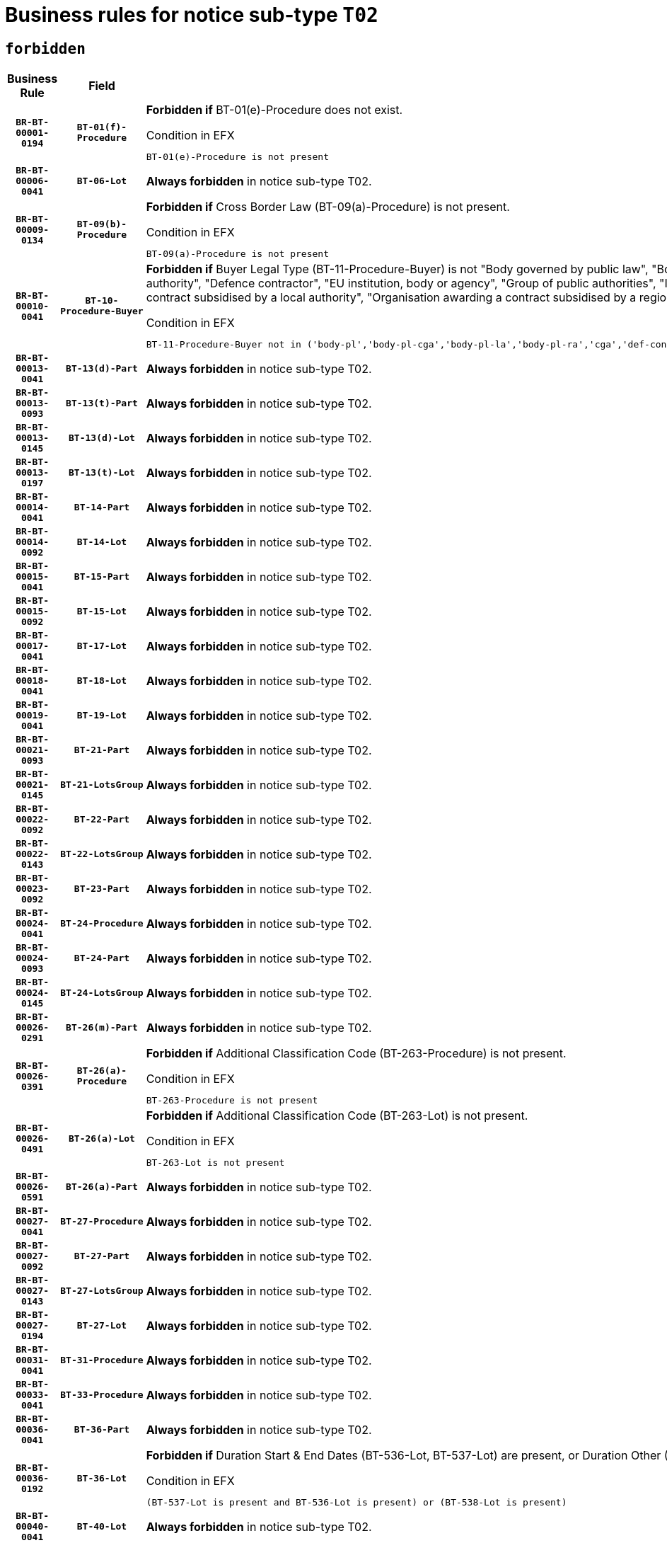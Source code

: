 = Business rules for notice sub-type `T02`
:navtitle: Business Rules

== `forbidden`
[cols="<3,3,<6,>1", role="fixed-layout"]
|====
h| Business Rule h| Field h|Details h|Severity
h|`BR-BT-00001-0194`
h|`BT-01(f)-Procedure`
a|

*Forbidden if* BT-01(e)-Procedure does not exist.

.Condition in EFX
[source, EFX]
----
BT-01(e)-Procedure is not present
----
|`ERROR`
h|`BR-BT-00006-0041`
h|`BT-06-Lot`
a|

*Always forbidden* in notice sub-type T02.
|`ERROR`
h|`BR-BT-00009-0134`
h|`BT-09(b)-Procedure`
a|

*Forbidden if* Cross Border Law (BT-09(a)-Procedure) is not present.

.Condition in EFX
[source, EFX]
----
BT-09(a)-Procedure is not present
----
|`ERROR`
h|`BR-BT-00010-0041`
h|`BT-10-Procedure-Buyer`
a|

*Forbidden if* Buyer Legal Type (BT-11-Procedure-Buyer) is not "Body governed by public law", "Body governed by public law, controlled by a central government authority", "Body governed by public law, controlled by a local authority", "Body governed by public law, controlled by a regional authority", "Central government authority", "Defence contractor", "EU institution, body or agency", "Group of public authorities", "International organisation", "Local authority", "Organisation awarding a contract subsidised by a contracting authority", "Organisation awarding a contract subsidised by a central government authority", "Organisation awarding a contract subsidised by a local authority", "Organisation awarding a contract subsidised by a regional authority" or "Regional authority".

.Condition in EFX
[source, EFX]
----
BT-11-Procedure-Buyer not in ('body-pl','body-pl-cga','body-pl-la','body-pl-ra','cga','def-cont','eu-ins-bod-ag','grp-p-aut','int-org','la','org-sub','org-sub-cga','org-sub-la','org-sub-ra','ra')
----
|`ERROR`
h|`BR-BT-00013-0041`
h|`BT-13(d)-Part`
a|

*Always forbidden* in notice sub-type T02.
|`ERROR`
h|`BR-BT-00013-0093`
h|`BT-13(t)-Part`
a|

*Always forbidden* in notice sub-type T02.
|`ERROR`
h|`BR-BT-00013-0145`
h|`BT-13(d)-Lot`
a|

*Always forbidden* in notice sub-type T02.
|`ERROR`
h|`BR-BT-00013-0197`
h|`BT-13(t)-Lot`
a|

*Always forbidden* in notice sub-type T02.
|`ERROR`
h|`BR-BT-00014-0041`
h|`BT-14-Part`
a|

*Always forbidden* in notice sub-type T02.
|`ERROR`
h|`BR-BT-00014-0092`
h|`BT-14-Lot`
a|

*Always forbidden* in notice sub-type T02.
|`ERROR`
h|`BR-BT-00015-0041`
h|`BT-15-Part`
a|

*Always forbidden* in notice sub-type T02.
|`ERROR`
h|`BR-BT-00015-0092`
h|`BT-15-Lot`
a|

*Always forbidden* in notice sub-type T02.
|`ERROR`
h|`BR-BT-00017-0041`
h|`BT-17-Lot`
a|

*Always forbidden* in notice sub-type T02.
|`ERROR`
h|`BR-BT-00018-0041`
h|`BT-18-Lot`
a|

*Always forbidden* in notice sub-type T02.
|`ERROR`
h|`BR-BT-00019-0041`
h|`BT-19-Lot`
a|

*Always forbidden* in notice sub-type T02.
|`ERROR`
h|`BR-BT-00021-0093`
h|`BT-21-Part`
a|

*Always forbidden* in notice sub-type T02.
|`ERROR`
h|`BR-BT-00021-0145`
h|`BT-21-LotsGroup`
a|

*Always forbidden* in notice sub-type T02.
|`ERROR`
h|`BR-BT-00022-0092`
h|`BT-22-Part`
a|

*Always forbidden* in notice sub-type T02.
|`ERROR`
h|`BR-BT-00022-0143`
h|`BT-22-LotsGroup`
a|

*Always forbidden* in notice sub-type T02.
|`ERROR`
h|`BR-BT-00023-0092`
h|`BT-23-Part`
a|

*Always forbidden* in notice sub-type T02.
|`ERROR`
h|`BR-BT-00024-0041`
h|`BT-24-Procedure`
a|

*Always forbidden* in notice sub-type T02.
|`ERROR`
h|`BR-BT-00024-0093`
h|`BT-24-Part`
a|

*Always forbidden* in notice sub-type T02.
|`ERROR`
h|`BR-BT-00024-0145`
h|`BT-24-LotsGroup`
a|

*Always forbidden* in notice sub-type T02.
|`ERROR`
h|`BR-BT-00026-0291`
h|`BT-26(m)-Part`
a|

*Always forbidden* in notice sub-type T02.
|`ERROR`
h|`BR-BT-00026-0391`
h|`BT-26(a)-Procedure`
a|

*Forbidden if* Additional Classification Code (BT-263-Procedure) is not present.

.Condition in EFX
[source, EFX]
----
BT-263-Procedure is not present
----
|`ERROR`
h|`BR-BT-00026-0491`
h|`BT-26(a)-Lot`
a|

*Forbidden if* Additional Classification Code (BT-263-Lot) is not present.

.Condition in EFX
[source, EFX]
----
BT-263-Lot is not present
----
|`ERROR`
h|`BR-BT-00026-0591`
h|`BT-26(a)-Part`
a|

*Always forbidden* in notice sub-type T02.
|`ERROR`
h|`BR-BT-00027-0041`
h|`BT-27-Procedure`
a|

*Always forbidden* in notice sub-type T02.
|`ERROR`
h|`BR-BT-00027-0092`
h|`BT-27-Part`
a|

*Always forbidden* in notice sub-type T02.
|`ERROR`
h|`BR-BT-00027-0143`
h|`BT-27-LotsGroup`
a|

*Always forbidden* in notice sub-type T02.
|`ERROR`
h|`BR-BT-00027-0194`
h|`BT-27-Lot`
a|

*Always forbidden* in notice sub-type T02.
|`ERROR`
h|`BR-BT-00031-0041`
h|`BT-31-Procedure`
a|

*Always forbidden* in notice sub-type T02.
|`ERROR`
h|`BR-BT-00033-0041`
h|`BT-33-Procedure`
a|

*Always forbidden* in notice sub-type T02.
|`ERROR`
h|`BR-BT-00036-0041`
h|`BT-36-Part`
a|

*Always forbidden* in notice sub-type T02.
|`ERROR`
h|`BR-BT-00036-0192`
h|`BT-36-Lot`
a|

*Forbidden if* Duration Start & End Dates (BT-536-Lot, BT-537-Lot) are present, or Duration Other (BT-538-Lot) is present.

.Condition in EFX
[source, EFX]
----
(BT-537-Lot is present and BT-536-Lot is present) or (BT-538-Lot is present)
----
|`ERROR`
h|`BR-BT-00040-0041`
h|`BT-40-Lot`
a|

*Always forbidden* in notice sub-type T02.
|`ERROR`
h|`BR-BT-00041-0041`
h|`BT-41-Lot`
a|

*Always forbidden* in notice sub-type T02.
|`ERROR`
h|`BR-BT-00042-0041`
h|`BT-42-Lot`
a|

*Always forbidden* in notice sub-type T02.
|`ERROR`
h|`BR-BT-00044-0041`
h|`BT-44-Lot`
a|

*Always forbidden* in notice sub-type T02.
|`ERROR`
h|`BR-BT-00045-0041`
h|`BT-45-Lot`
a|

*Always forbidden* in notice sub-type T02.
|`ERROR`
h|`BR-BT-00046-0041`
h|`BT-46-Lot`
a|

*Always forbidden* in notice sub-type T02.
|`ERROR`
h|`BR-BT-00047-0041`
h|`BT-47-Lot`
a|

*Always forbidden* in notice sub-type T02.
|`ERROR`
h|`BR-BT-00050-0041`
h|`BT-50-Lot`
a|

*Always forbidden* in notice sub-type T02.
|`ERROR`
h|`BR-BT-00051-0041`
h|`BT-51-Lot`
a|

*Always forbidden* in notice sub-type T02.
|`ERROR`
h|`BR-BT-00052-0041`
h|`BT-52-Lot`
a|

*Always forbidden* in notice sub-type T02.
|`ERROR`
h|`BR-BT-00054-0041`
h|`BT-54-Lot`
a|

*Always forbidden* in notice sub-type T02.
|`ERROR`
h|`BR-BT-00057-0041`
h|`BT-57-Lot`
a|

*Always forbidden* in notice sub-type T02.
|`ERROR`
h|`BR-BT-00058-0041`
h|`BT-58-Lot`
a|

*Always forbidden* in notice sub-type T02.
|`ERROR`
h|`BR-BT-00060-0041`
h|`BT-60-Lot`
a|

*Always forbidden* in notice sub-type T02.
|`ERROR`
h|`BR-BT-00063-0041`
h|`BT-63-Lot`
a|

*Always forbidden* in notice sub-type T02.
|`ERROR`
h|`BR-BT-00064-0041`
h|`BT-64-Lot`
a|

*Always forbidden* in notice sub-type T02.
|`ERROR`
h|`BR-BT-00065-0041`
h|`BT-65-Lot`
a|

*Always forbidden* in notice sub-type T02.
|`ERROR`
h|`BR-BT-00067-0041`
h|`BT-67(a)-Procedure`
a|

*Always forbidden* in notice sub-type T02.
|`ERROR`
h|`BR-BT-00067-0092`
h|`BT-67(b)-Procedure`
a|

*Always forbidden* in notice sub-type T02.
|`ERROR`
h|`BR-BT-00070-0041`
h|`BT-70-Lot`
a|

*Always forbidden* in notice sub-type T02.
|`ERROR`
h|`BR-BT-00071-0041`
h|`BT-71-Part`
a|

*Always forbidden* in notice sub-type T02.
|`ERROR`
h|`BR-BT-00071-0091`
h|`BT-71-Lot`
a|

*Always forbidden* in notice sub-type T02.
|`ERROR`
h|`BR-BT-00075-0041`
h|`BT-75-Lot`
a|

*Always forbidden* in notice sub-type T02.
|`ERROR`
h|`BR-BT-00076-0041`
h|`BT-76-Lot`
a|

*Always forbidden* in notice sub-type T02.
|`ERROR`
h|`BR-BT-00077-0041`
h|`BT-77-Lot`
a|

*Always forbidden* in notice sub-type T02.
|`ERROR`
h|`BR-BT-00078-0041`
h|`BT-78-Lot`
a|

*Always forbidden* in notice sub-type T02.
|`ERROR`
h|`BR-BT-00079-0041`
h|`BT-79-Lot`
a|

*Always forbidden* in notice sub-type T02.
|`ERROR`
h|`BR-BT-00088-0041`
h|`BT-88-Procedure`
a|

*Always forbidden* in notice sub-type T02.
|`ERROR`
h|`BR-BT-00092-0041`
h|`BT-92-Lot`
a|

*Always forbidden* in notice sub-type T02.
|`ERROR`
h|`BR-BT-00093-0041`
h|`BT-93-Lot`
a|

*Always forbidden* in notice sub-type T02.
|`ERROR`
h|`BR-BT-00094-0041`
h|`BT-94-Lot`
a|

*Always forbidden* in notice sub-type T02.
|`ERROR`
h|`BR-BT-00095-0041`
h|`BT-95-Lot`
a|

*Always forbidden* in notice sub-type T02.
|`ERROR`
h|`BR-BT-00097-0041`
h|`BT-97-Lot`
a|

*Always forbidden* in notice sub-type T02.
|`ERROR`
h|`BR-BT-00098-0041`
h|`BT-98-Lot`
a|

*Always forbidden* in notice sub-type T02.
|`ERROR`
h|`BR-BT-00099-0041`
h|`BT-99-Lot`
a|

*Always forbidden* in notice sub-type T02.
|`ERROR`
h|`BR-BT-00106-0041`
h|`BT-106-Procedure`
a|

*Always forbidden* in notice sub-type T02.
|`ERROR`
h|`BR-BT-00109-0041`
h|`BT-109-Lot`
a|

*Always forbidden* in notice sub-type T02.
|`ERROR`
h|`BR-BT-00111-0041`
h|`BT-111-Lot`
a|

*Always forbidden* in notice sub-type T02.
|`ERROR`
h|`BR-BT-00113-0041`
h|`BT-113-Lot`
a|

*Always forbidden* in notice sub-type T02.
|`ERROR`
h|`BR-BT-00115-0041`
h|`BT-115-Part`
a|

*Always forbidden* in notice sub-type T02.
|`ERROR`
h|`BR-BT-00115-0092`
h|`BT-115-Lot`
a|

*Always forbidden* in notice sub-type T02.
|`ERROR`
h|`BR-BT-00118-0041`
h|`BT-118-NoticeResult`
a|

*Always forbidden* in notice sub-type T02.
|`ERROR`
h|`BR-BT-00119-0041`
h|`BT-119-LotResult`
a|

*Always forbidden* in notice sub-type T02.
|`ERROR`
h|`BR-BT-00120-0041`
h|`BT-120-Lot`
a|

*Always forbidden* in notice sub-type T02.
|`ERROR`
h|`BR-BT-00122-0041`
h|`BT-122-Lot`
a|

*Always forbidden* in notice sub-type T02.
|`ERROR`
h|`BR-BT-00123-0041`
h|`BT-123-Lot`
a|

*Always forbidden* in notice sub-type T02.
|`ERROR`
h|`BR-BT-00124-0041`
h|`BT-124-Part`
a|

*Always forbidden* in notice sub-type T02.
|`ERROR`
h|`BR-BT-00124-0091`
h|`BT-124-Lot`
a|

*Always forbidden* in notice sub-type T02.
|`ERROR`
h|`BR-BT-00125-0041`
h|`BT-125(i)-Part`
a|

*Always forbidden* in notice sub-type T02.
|`ERROR`
h|`BR-BT-00125-0143`
h|`BT-125(i)-Lot`
a|

*Always forbidden* in notice sub-type T02.
|`ERROR`
h|`BR-BT-00127-0041`
h|`BT-127-notice`
a|

*Always forbidden* in notice sub-type T02.
|`ERROR`
h|`BR-BT-00130-0041`
h|`BT-130-Lot`
a|

*Always forbidden* in notice sub-type T02.
|`ERROR`
h|`BR-BT-00131-0041`
h|`BT-131(d)-Lot`
a|

*Always forbidden* in notice sub-type T02.
|`ERROR`
h|`BR-BT-00131-0093`
h|`BT-131(t)-Lot`
a|

*Always forbidden* in notice sub-type T02.
|`ERROR`
h|`BR-BT-00132-0041`
h|`BT-132(d)-Lot`
a|

*Always forbidden* in notice sub-type T02.
|`ERROR`
h|`BR-BT-00132-0093`
h|`BT-132(t)-Lot`
a|

*Always forbidden* in notice sub-type T02.
|`ERROR`
h|`BR-BT-00133-0041`
h|`BT-133-Lot`
a|

*Always forbidden* in notice sub-type T02.
|`ERROR`
h|`BR-BT-00134-0041`
h|`BT-134-Lot`
a|

*Always forbidden* in notice sub-type T02.
|`ERROR`
h|`BR-BT-00135-0041`
h|`BT-135-Procedure`
a|

*Always forbidden* in notice sub-type T02.
|`ERROR`
h|`BR-BT-00136-0041`
h|`BT-136-Procedure`
a|

*Always forbidden* in notice sub-type T02.
|`ERROR`
h|`BR-BT-00137-0041`
h|`BT-137-Part`
a|

*Always forbidden* in notice sub-type T02.
|`ERROR`
h|`BR-BT-00137-0092`
h|`BT-137-LotsGroup`
a|

*Always forbidden* in notice sub-type T02.
|`ERROR`
h|`BR-BT-00140-0091`
h|`BT-140-notice`
a|

*Forbidden if* Change Notice Version Identifier (BT-758-notice) is not present.

.Condition in EFX
[source, EFX]
----
BT-758-notice is not present
----
|`ERROR`
h|`BR-BT-00141-0041`
h|`BT-141(a)-notice`
a|

*Forbidden if* Change Previous Notice Section Identifier (BT-13716-notice) is not present.

.Condition in EFX
[source, EFX]
----
BT-13716-notice is not present
----
|`ERROR`
h|`BR-BT-00144-0062`
h|`BT-144-LotResult`
a|

*Forbidden if* the value chosen for BT-142-LotResult is not equal to 'No winner was chosen and the competition is closed'.

.Condition in EFX
[source, EFX]
----
not(BT-142-LotResult == 'clos-nw')
----
|`ERROR`
h|`BR-BT-00150-0091`
h|`BT-150-Contract`
a|

*Forbidden if* Contract Technical ID (OPT-316-Contract) does not exist.

.Condition in EFX
[source, EFX]
----
(OPT-316-Contract is not present)
----
|`ERROR`
h|`BR-BT-00151-0041`
h|`BT-151-Contract`
a|

*Always forbidden* in notice sub-type T02.
|`ERROR`
h|`BR-BT-00156-0041`
h|`BT-156-NoticeResult`
a|

*Always forbidden* in notice sub-type T02.
|`ERROR`
h|`BR-BT-00157-0041`
h|`BT-157-LotsGroup`
a|

*Always forbidden* in notice sub-type T02.
|`ERROR`
h|`BR-BT-00160-0041`
h|`BT-160-Tender`
a|

*Always forbidden* in notice sub-type T02.
|`ERROR`
h|`BR-BT-00161-0041`
h|`BT-161-NoticeResult`
a|

*Always forbidden* in notice sub-type T02.
|`ERROR`
h|`BR-BT-00162-0041`
h|`BT-162-Tender`
a|

*Always forbidden* in notice sub-type T02.
|`ERROR`
h|`BR-BT-00163-0041`
h|`BT-163-Tender`
a|

*Always forbidden* in notice sub-type T02.
|`ERROR`
h|`BR-BT-00165-0041`
h|`BT-165-Organization-Company`
a|

*Always forbidden* in notice sub-type T02.
|`ERROR`
h|`BR-BT-00171-0041`
h|`BT-171-Tender`
a|

*Always forbidden* in notice sub-type T02.
|`ERROR`
h|`BR-BT-00191-0041`
h|`BT-191-Tender`
a|

*Always forbidden* in notice sub-type T02.
|`ERROR`
h|`BR-BT-00193-0041`
h|`BT-193-Tender`
a|

*Always forbidden* in notice sub-type T02.
|`ERROR`
h|`BR-BT-00195-0041`
h|`BT-195(BT-118)-NoticeResult`
a|

*Always forbidden* in notice sub-type T02.
|`ERROR`
h|`BR-BT-00195-0092`
h|`BT-195(BT-161)-NoticeResult`
a|

*Always forbidden* in notice sub-type T02.
|`ERROR`
h|`BR-BT-00195-0143`
h|`BT-195(BT-556)-NoticeResult`
a|

*Always forbidden* in notice sub-type T02.
|`ERROR`
h|`BR-BT-00195-0194`
h|`BT-195(BT-156)-NoticeResult`
a|

*Always forbidden* in notice sub-type T02.
|`ERROR`
h|`BR-BT-00195-0245`
h|`BT-195(BT-142)-LotResult`
a|

*Forbidden if* Winner Chosen (BT-142-LotResult) is not present.

.Condition in EFX
[source, EFX]
----
BT-142-LotResult is not present
----
|`ERROR`
h|`BR-BT-00195-0295`
h|`BT-195(BT-710)-LotResult`
a|

*Always forbidden* in notice sub-type T02.
|`ERROR`
h|`BR-BT-00195-0346`
h|`BT-195(BT-711)-LotResult`
a|

*Always forbidden* in notice sub-type T02.
|`ERROR`
h|`BR-BT-00195-0397`
h|`BT-195(BT-709)-LotResult`
a|

*Always forbidden* in notice sub-type T02.
|`ERROR`
h|`BR-BT-00195-0448`
h|`BT-195(BT-712)-LotResult`
a|

*Always forbidden* in notice sub-type T02.
|`ERROR`
h|`BR-BT-00195-0498`
h|`BT-195(BT-144)-LotResult`
a|

*Forbidden if* Not Awarded Reason (BT-144-LotResult) is not present.

.Condition in EFX
[source, EFX]
----
BT-144-LotResult is not present
----
|`ERROR`
h|`BR-BT-00195-0548`
h|`BT-195(BT-760)-LotResult`
a|

*Always forbidden* in notice sub-type T02.
|`ERROR`
h|`BR-BT-00195-0599`
h|`BT-195(BT-759)-LotResult`
a|

*Always forbidden* in notice sub-type T02.
|`ERROR`
h|`BR-BT-00195-0650`
h|`BT-195(BT-171)-Tender`
a|

*Always forbidden* in notice sub-type T02.
|`ERROR`
h|`BR-BT-00195-0701`
h|`BT-195(BT-193)-Tender`
a|

*Always forbidden* in notice sub-type T02.
|`ERROR`
h|`BR-BT-00195-0752`
h|`BT-195(BT-720)-Tender`
a|

*Forbidden if* Tender Value (BT-720-Tender) is not present.

.Condition in EFX
[source, EFX]
----
BT-720-Tender is not present
----
|`ERROR`
h|`BR-BT-00195-0803`
h|`BT-195(BT-162)-Tender`
a|

*Always forbidden* in notice sub-type T02.
|`ERROR`
h|`BR-BT-00195-0854`
h|`BT-195(BT-160)-Tender`
a|

*Always forbidden* in notice sub-type T02.
|`ERROR`
h|`BR-BT-00195-0905`
h|`BT-195(BT-163)-Tender`
a|

*Always forbidden* in notice sub-type T02.
|`ERROR`
h|`BR-BT-00195-0956`
h|`BT-195(BT-191)-Tender`
a|

*Always forbidden* in notice sub-type T02.
|`ERROR`
h|`BR-BT-00195-1007`
h|`BT-195(BT-553)-Tender`
a|

*Always forbidden* in notice sub-type T02.
|`ERROR`
h|`BR-BT-00195-1058`
h|`BT-195(BT-554)-Tender`
a|

*Always forbidden* in notice sub-type T02.
|`ERROR`
h|`BR-BT-00195-1109`
h|`BT-195(BT-555)-Tender`
a|

*Always forbidden* in notice sub-type T02.
|`ERROR`
h|`BR-BT-00195-1160`
h|`BT-195(BT-773)-Tender`
a|

*Always forbidden* in notice sub-type T02.
|`ERROR`
h|`BR-BT-00195-1211`
h|`BT-195(BT-731)-Tender`
a|

*Always forbidden* in notice sub-type T02.
|`ERROR`
h|`BR-BT-00195-1262`
h|`BT-195(BT-730)-Tender`
a|

*Always forbidden* in notice sub-type T02.
|`ERROR`
h|`BR-BT-00195-1466`
h|`BT-195(BT-09)-Procedure`
a|

*Forbidden if* Cross Border Law (BT-09(b)-Procedure) is not present.

.Condition in EFX
[source, EFX]
----
BT-09(b)-Procedure is not present
----
|`ERROR`
h|`BR-BT-00195-1517`
h|`BT-195(BT-105)-Procedure`
a|

*Forbidden if* Procedure Type (BT-105-Procedure) is not present.

.Condition in EFX
[source, EFX]
----
BT-105-Procedure is not present
----
|`ERROR`
h|`BR-BT-00195-1568`
h|`BT-195(BT-88)-Procedure`
a|

*Always forbidden* in notice sub-type T02.
|`ERROR`
h|`BR-BT-00195-1619`
h|`BT-195(BT-106)-Procedure`
a|

*Always forbidden* in notice sub-type T02.
|`ERROR`
h|`BR-BT-00195-1670`
h|`BT-195(BT-1351)-Procedure`
a|

*Always forbidden* in notice sub-type T02.
|`ERROR`
h|`BR-BT-00195-1721`
h|`BT-195(BT-136)-Procedure`
a|

*Always forbidden* in notice sub-type T02.
|`ERROR`
h|`BR-BT-00195-1772`
h|`BT-195(BT-1252)-Procedure`
a|

*Always forbidden* in notice sub-type T02.
|`ERROR`
h|`BR-BT-00195-1823`
h|`BT-195(BT-135)-Procedure`
a|

*Always forbidden* in notice sub-type T02.
|`ERROR`
h|`BR-BT-00195-1874`
h|`BT-195(BT-733)-LotsGroup`
a|

*Always forbidden* in notice sub-type T02.
|`ERROR`
h|`BR-BT-00195-1925`
h|`BT-195(BT-543)-LotsGroup`
a|

*Always forbidden* in notice sub-type T02.
|`ERROR`
h|`BR-BT-00195-1976`
h|`BT-195(BT-5421)-LotsGroup`
a|

*Always forbidden* in notice sub-type T02.
|`ERROR`
h|`BR-BT-00195-2027`
h|`BT-195(BT-5422)-LotsGroup`
a|

*Always forbidden* in notice sub-type T02.
|`ERROR`
h|`BR-BT-00195-2078`
h|`BT-195(BT-5423)-LotsGroup`
a|

*Always forbidden* in notice sub-type T02.
|`ERROR`
h|`BR-BT-00195-2180`
h|`BT-195(BT-734)-LotsGroup`
a|

*Always forbidden* in notice sub-type T02.
|`ERROR`
h|`BR-BT-00195-2231`
h|`BT-195(BT-539)-LotsGroup`
a|

*Always forbidden* in notice sub-type T02.
|`ERROR`
h|`BR-BT-00195-2282`
h|`BT-195(BT-540)-LotsGroup`
a|

*Always forbidden* in notice sub-type T02.
|`ERROR`
h|`BR-BT-00195-2333`
h|`BT-195(BT-733)-Lot`
a|

*Always forbidden* in notice sub-type T02.
|`ERROR`
h|`BR-BT-00195-2384`
h|`BT-195(BT-543)-Lot`
a|

*Always forbidden* in notice sub-type T02.
|`ERROR`
h|`BR-BT-00195-2435`
h|`BT-195(BT-5421)-Lot`
a|

*Always forbidden* in notice sub-type T02.
|`ERROR`
h|`BR-BT-00195-2486`
h|`BT-195(BT-5422)-Lot`
a|

*Always forbidden* in notice sub-type T02.
|`ERROR`
h|`BR-BT-00195-2537`
h|`BT-195(BT-5423)-Lot`
a|

*Always forbidden* in notice sub-type T02.
|`ERROR`
h|`BR-BT-00195-2639`
h|`BT-195(BT-734)-Lot`
a|

*Always forbidden* in notice sub-type T02.
|`ERROR`
h|`BR-BT-00195-2690`
h|`BT-195(BT-539)-Lot`
a|

*Always forbidden* in notice sub-type T02.
|`ERROR`
h|`BR-BT-00195-2741`
h|`BT-195(BT-540)-Lot`
a|

*Always forbidden* in notice sub-type T02.
|`ERROR`
h|`BR-BT-00195-2845`
h|`BT-195(BT-635)-LotResult`
a|

*Always forbidden* in notice sub-type T02.
|`ERROR`
h|`BR-BT-00195-2895`
h|`BT-195(BT-636)-LotResult`
a|

*Always forbidden* in notice sub-type T02.
|`ERROR`
h|`BR-BT-00195-2999`
h|`BT-195(BT-1118)-NoticeResult`
a|

*Always forbidden* in notice sub-type T02.
|`ERROR`
h|`BR-BT-00195-3051`
h|`BT-195(BT-1561)-NoticeResult`
a|

*Always forbidden* in notice sub-type T02.
|`ERROR`
h|`BR-BT-00195-3105`
h|`BT-195(BT-660)-LotResult`
a|

*Always forbidden* in notice sub-type T02.
|`ERROR`
h|`BR-BT-00195-3240`
h|`BT-195(BT-541)-LotsGroup-Weight`
a|

*Always forbidden* in notice sub-type T02.
|`ERROR`
h|`BR-BT-00195-3290`
h|`BT-195(BT-541)-Lot-Weight`
a|

*Always forbidden* in notice sub-type T02.
|`ERROR`
h|`BR-BT-00195-3340`
h|`BT-195(BT-541)-LotsGroup-Fixed`
a|

*Always forbidden* in notice sub-type T02.
|`ERROR`
h|`BR-BT-00195-3390`
h|`BT-195(BT-541)-Lot-Fixed`
a|

*Always forbidden* in notice sub-type T02.
|`ERROR`
h|`BR-BT-00195-3440`
h|`BT-195(BT-541)-LotsGroup-Threshold`
a|

*Always forbidden* in notice sub-type T02.
|`ERROR`
h|`BR-BT-00195-3490`
h|`BT-195(BT-541)-Lot-Threshold`
a|

*Always forbidden* in notice sub-type T02.
|`ERROR`
h|`BR-BT-00196-0041`
h|`BT-196(BT-118)-NoticeResult`
a|

*Always forbidden* in notice sub-type T02.
|`ERROR`
h|`BR-BT-00196-0093`
h|`BT-196(BT-161)-NoticeResult`
a|

*Always forbidden* in notice sub-type T02.
|`ERROR`
h|`BR-BT-00196-0145`
h|`BT-196(BT-556)-NoticeResult`
a|

*Always forbidden* in notice sub-type T02.
|`ERROR`
h|`BR-BT-00196-0197`
h|`BT-196(BT-156)-NoticeResult`
a|

*Always forbidden* in notice sub-type T02.
|`ERROR`
h|`BR-BT-00196-0249`
h|`BT-196(BT-142)-LotResult`
a|

*Forbidden if* Unpublished Identifier (BT-195(BT-142)-LotResult) is not present.

.Condition in EFX
[source, EFX]
----
BT-195(BT-142)-LotResult is not present
----
|`ERROR`
h|`BR-BT-00196-0301`
h|`BT-196(BT-710)-LotResult`
a|

*Always forbidden* in notice sub-type T02.
|`ERROR`
h|`BR-BT-00196-0353`
h|`BT-196(BT-711)-LotResult`
a|

*Always forbidden* in notice sub-type T02.
|`ERROR`
h|`BR-BT-00196-0405`
h|`BT-196(BT-709)-LotResult`
a|

*Always forbidden* in notice sub-type T02.
|`ERROR`
h|`BR-BT-00196-0457`
h|`BT-196(BT-712)-LotResult`
a|

*Always forbidden* in notice sub-type T02.
|`ERROR`
h|`BR-BT-00196-0509`
h|`BT-196(BT-144)-LotResult`
a|

*Forbidden if* Unpublished Identifier (BT-195(BT-144)-LotResult) is not present.

.Condition in EFX
[source, EFX]
----
BT-195(BT-144)-LotResult is not present
----
|`ERROR`
h|`BR-BT-00196-0561`
h|`BT-196(BT-760)-LotResult`
a|

*Always forbidden* in notice sub-type T02.
|`ERROR`
h|`BR-BT-00196-0613`
h|`BT-196(BT-759)-LotResult`
a|

*Always forbidden* in notice sub-type T02.
|`ERROR`
h|`BR-BT-00196-0665`
h|`BT-196(BT-171)-Tender`
a|

*Always forbidden* in notice sub-type T02.
|`ERROR`
h|`BR-BT-00196-0717`
h|`BT-196(BT-193)-Tender`
a|

*Always forbidden* in notice sub-type T02.
|`ERROR`
h|`BR-BT-00196-0769`
h|`BT-196(BT-720)-Tender`
a|

*Forbidden if* Unpublished Identifier (BT-195(BT-720)-Tender) is not present.

.Condition in EFX
[source, EFX]
----
BT-195(BT-720)-Tender is not present
----
|`ERROR`
h|`BR-BT-00196-0821`
h|`BT-196(BT-162)-Tender`
a|

*Always forbidden* in notice sub-type T02.
|`ERROR`
h|`BR-BT-00196-0873`
h|`BT-196(BT-160)-Tender`
a|

*Always forbidden* in notice sub-type T02.
|`ERROR`
h|`BR-BT-00196-0925`
h|`BT-196(BT-163)-Tender`
a|

*Always forbidden* in notice sub-type T02.
|`ERROR`
h|`BR-BT-00196-0977`
h|`BT-196(BT-191)-Tender`
a|

*Always forbidden* in notice sub-type T02.
|`ERROR`
h|`BR-BT-00196-1029`
h|`BT-196(BT-553)-Tender`
a|

*Always forbidden* in notice sub-type T02.
|`ERROR`
h|`BR-BT-00196-1081`
h|`BT-196(BT-554)-Tender`
a|

*Always forbidden* in notice sub-type T02.
|`ERROR`
h|`BR-BT-00196-1133`
h|`BT-196(BT-555)-Tender`
a|

*Always forbidden* in notice sub-type T02.
|`ERROR`
h|`BR-BT-00196-1185`
h|`BT-196(BT-773)-Tender`
a|

*Always forbidden* in notice sub-type T02.
|`ERROR`
h|`BR-BT-00196-1237`
h|`BT-196(BT-731)-Tender`
a|

*Always forbidden* in notice sub-type T02.
|`ERROR`
h|`BR-BT-00196-1289`
h|`BT-196(BT-730)-Tender`
a|

*Always forbidden* in notice sub-type T02.
|`ERROR`
h|`BR-BT-00196-1497`
h|`BT-196(BT-09)-Procedure`
a|

*Forbidden if* Unpublished Identifier (BT-195(BT-09)-Procedure) is not present.

.Condition in EFX
[source, EFX]
----
BT-195(BT-09)-Procedure is not present
----
|`ERROR`
h|`BR-BT-00196-1549`
h|`BT-196(BT-105)-Procedure`
a|

*Forbidden if* Unpublished Identifier (BT-195(BT-105)-Procedure) is not present.

.Condition in EFX
[source, EFX]
----
BT-195(BT-105)-Procedure is not present
----
|`ERROR`
h|`BR-BT-00196-1601`
h|`BT-196(BT-88)-Procedure`
a|

*Always forbidden* in notice sub-type T02.
|`ERROR`
h|`BR-BT-00196-1653`
h|`BT-196(BT-106)-Procedure`
a|

*Always forbidden* in notice sub-type T02.
|`ERROR`
h|`BR-BT-00196-1705`
h|`BT-196(BT-1351)-Procedure`
a|

*Always forbidden* in notice sub-type T02.
|`ERROR`
h|`BR-BT-00196-1757`
h|`BT-196(BT-136)-Procedure`
a|

*Always forbidden* in notice sub-type T02.
|`ERROR`
h|`BR-BT-00196-1809`
h|`BT-196(BT-1252)-Procedure`
a|

*Always forbidden* in notice sub-type T02.
|`ERROR`
h|`BR-BT-00196-1861`
h|`BT-196(BT-135)-Procedure`
a|

*Always forbidden* in notice sub-type T02.
|`ERROR`
h|`BR-BT-00196-1913`
h|`BT-196(BT-733)-LotsGroup`
a|

*Always forbidden* in notice sub-type T02.
|`ERROR`
h|`BR-BT-00196-1965`
h|`BT-196(BT-543)-LotsGroup`
a|

*Always forbidden* in notice sub-type T02.
|`ERROR`
h|`BR-BT-00196-2017`
h|`BT-196(BT-5421)-LotsGroup`
a|

*Always forbidden* in notice sub-type T02.
|`ERROR`
h|`BR-BT-00196-2069`
h|`BT-196(BT-5422)-LotsGroup`
a|

*Always forbidden* in notice sub-type T02.
|`ERROR`
h|`BR-BT-00196-2121`
h|`BT-196(BT-5423)-LotsGroup`
a|

*Always forbidden* in notice sub-type T02.
|`ERROR`
h|`BR-BT-00196-2225`
h|`BT-196(BT-734)-LotsGroup`
a|

*Always forbidden* in notice sub-type T02.
|`ERROR`
h|`BR-BT-00196-2277`
h|`BT-196(BT-539)-LotsGroup`
a|

*Always forbidden* in notice sub-type T02.
|`ERROR`
h|`BR-BT-00196-2329`
h|`BT-196(BT-540)-LotsGroup`
a|

*Always forbidden* in notice sub-type T02.
|`ERROR`
h|`BR-BT-00196-2381`
h|`BT-196(BT-733)-Lot`
a|

*Always forbidden* in notice sub-type T02.
|`ERROR`
h|`BR-BT-00196-2433`
h|`BT-196(BT-543)-Lot`
a|

*Always forbidden* in notice sub-type T02.
|`ERROR`
h|`BR-BT-00196-2485`
h|`BT-196(BT-5421)-Lot`
a|

*Always forbidden* in notice sub-type T02.
|`ERROR`
h|`BR-BT-00196-2537`
h|`BT-196(BT-5422)-Lot`
a|

*Always forbidden* in notice sub-type T02.
|`ERROR`
h|`BR-BT-00196-2589`
h|`BT-196(BT-5423)-Lot`
a|

*Always forbidden* in notice sub-type T02.
|`ERROR`
h|`BR-BT-00196-2693`
h|`BT-196(BT-734)-Lot`
a|

*Always forbidden* in notice sub-type T02.
|`ERROR`
h|`BR-BT-00196-2745`
h|`BT-196(BT-539)-Lot`
a|

*Always forbidden* in notice sub-type T02.
|`ERROR`
h|`BR-BT-00196-2797`
h|`BT-196(BT-540)-Lot`
a|

*Always forbidden* in notice sub-type T02.
|`ERROR`
h|`BR-BT-00196-3564`
h|`BT-196(BT-635)-LotResult`
a|

*Always forbidden* in notice sub-type T02.
|`ERROR`
h|`BR-BT-00196-3614`
h|`BT-196(BT-636)-LotResult`
a|

*Always forbidden* in notice sub-type T02.
|`ERROR`
h|`BR-BT-00196-3685`
h|`BT-196(BT-1118)-NoticeResult`
a|

*Always forbidden* in notice sub-type T02.
|`ERROR`
h|`BR-BT-00196-3745`
h|`BT-196(BT-1561)-NoticeResult`
a|

*Always forbidden* in notice sub-type T02.
|`ERROR`
h|`BR-BT-00196-4104`
h|`BT-196(BT-660)-LotResult`
a|

*Always forbidden* in notice sub-type T02.
|`ERROR`
h|`BR-BT-00196-4237`
h|`BT-196(BT-541)-LotsGroup-Weight`
a|

*Always forbidden* in notice sub-type T02.
|`ERROR`
h|`BR-BT-00196-4282`
h|`BT-196(BT-541)-Lot-Weight`
a|

*Always forbidden* in notice sub-type T02.
|`ERROR`
h|`BR-BT-00196-4337`
h|`BT-196(BT-541)-LotsGroup-Fixed`
a|

*Always forbidden* in notice sub-type T02.
|`ERROR`
h|`BR-BT-00196-4382`
h|`BT-196(BT-541)-Lot-Fixed`
a|

*Always forbidden* in notice sub-type T02.
|`ERROR`
h|`BR-BT-00196-4437`
h|`BT-196(BT-541)-LotsGroup-Threshold`
a|

*Always forbidden* in notice sub-type T02.
|`ERROR`
h|`BR-BT-00196-4482`
h|`BT-196(BT-541)-Lot-Threshold`
a|

*Always forbidden* in notice sub-type T02.
|`ERROR`
h|`BR-BT-00197-0041`
h|`BT-197(BT-118)-NoticeResult`
a|

*Always forbidden* in notice sub-type T02.
|`ERROR`
h|`BR-BT-00197-0092`
h|`BT-197(BT-161)-NoticeResult`
a|

*Always forbidden* in notice sub-type T02.
|`ERROR`
h|`BR-BT-00197-0143`
h|`BT-197(BT-556)-NoticeResult`
a|

*Always forbidden* in notice sub-type T02.
|`ERROR`
h|`BR-BT-00197-0194`
h|`BT-197(BT-156)-NoticeResult`
a|

*Always forbidden* in notice sub-type T02.
|`ERROR`
h|`BR-BT-00197-0245`
h|`BT-197(BT-142)-LotResult`
a|

*Forbidden if* Unpublished Identifier (BT-195(BT-142)-LotResult) is not present.

.Condition in EFX
[source, EFX]
----
BT-195(BT-142)-LotResult is not present
----
|`ERROR`
h|`BR-BT-00197-0296`
h|`BT-197(BT-710)-LotResult`
a|

*Always forbidden* in notice sub-type T02.
|`ERROR`
h|`BR-BT-00197-0347`
h|`BT-197(BT-711)-LotResult`
a|

*Always forbidden* in notice sub-type T02.
|`ERROR`
h|`BR-BT-00197-0398`
h|`BT-197(BT-709)-LotResult`
a|

*Always forbidden* in notice sub-type T02.
|`ERROR`
h|`BR-BT-00197-0449`
h|`BT-197(BT-712)-LotResult`
a|

*Always forbidden* in notice sub-type T02.
|`ERROR`
h|`BR-BT-00197-0500`
h|`BT-197(BT-144)-LotResult`
a|

*Forbidden if* Unpublished Identifier (BT-195(BT-144)-LotResult) is not present.

.Condition in EFX
[source, EFX]
----
BT-195(BT-144)-LotResult is not present
----
|`ERROR`
h|`BR-BT-00197-0551`
h|`BT-197(BT-760)-LotResult`
a|

*Always forbidden* in notice sub-type T02.
|`ERROR`
h|`BR-BT-00197-0602`
h|`BT-197(BT-759)-LotResult`
a|

*Always forbidden* in notice sub-type T02.
|`ERROR`
h|`BR-BT-00197-0653`
h|`BT-197(BT-171)-Tender`
a|

*Always forbidden* in notice sub-type T02.
|`ERROR`
h|`BR-BT-00197-0704`
h|`BT-197(BT-193)-Tender`
a|

*Always forbidden* in notice sub-type T02.
|`ERROR`
h|`BR-BT-00197-0755`
h|`BT-197(BT-720)-Tender`
a|

*Forbidden if* Unpublished Identifier (BT-195(BT-720)-Tender) is not present.

.Condition in EFX
[source, EFX]
----
BT-195(BT-720)-Tender is not present
----
|`ERROR`
h|`BR-BT-00197-0806`
h|`BT-197(BT-162)-Tender`
a|

*Always forbidden* in notice sub-type T02.
|`ERROR`
h|`BR-BT-00197-0857`
h|`BT-197(BT-160)-Tender`
a|

*Always forbidden* in notice sub-type T02.
|`ERROR`
h|`BR-BT-00197-0908`
h|`BT-197(BT-163)-Tender`
a|

*Always forbidden* in notice sub-type T02.
|`ERROR`
h|`BR-BT-00197-0959`
h|`BT-197(BT-191)-Tender`
a|

*Always forbidden* in notice sub-type T02.
|`ERROR`
h|`BR-BT-00197-1010`
h|`BT-197(BT-553)-Tender`
a|

*Always forbidden* in notice sub-type T02.
|`ERROR`
h|`BR-BT-00197-1061`
h|`BT-197(BT-554)-Tender`
a|

*Always forbidden* in notice sub-type T02.
|`ERROR`
h|`BR-BT-00197-1112`
h|`BT-197(BT-555)-Tender`
a|

*Always forbidden* in notice sub-type T02.
|`ERROR`
h|`BR-BT-00197-1163`
h|`BT-197(BT-773)-Tender`
a|

*Always forbidden* in notice sub-type T02.
|`ERROR`
h|`BR-BT-00197-1214`
h|`BT-197(BT-731)-Tender`
a|

*Always forbidden* in notice sub-type T02.
|`ERROR`
h|`BR-BT-00197-1265`
h|`BT-197(BT-730)-Tender`
a|

*Always forbidden* in notice sub-type T02.
|`ERROR`
h|`BR-BT-00197-1469`
h|`BT-197(BT-09)-Procedure`
a|

*Forbidden if* Unpublished Identifier (BT-195(BT-09)-Procedure) is not present.

.Condition in EFX
[source, EFX]
----
BT-195(BT-09)-Procedure is not present
----
|`ERROR`
h|`BR-BT-00197-1520`
h|`BT-197(BT-105)-Procedure`
a|

*Forbidden if* Unpublished Identifier (BT-195(BT-105)-Procedure) is not present.

.Condition in EFX
[source, EFX]
----
BT-195(BT-105)-Procedure is not present
----
|`ERROR`
h|`BR-BT-00197-1571`
h|`BT-197(BT-88)-Procedure`
a|

*Always forbidden* in notice sub-type T02.
|`ERROR`
h|`BR-BT-00197-1622`
h|`BT-197(BT-106)-Procedure`
a|

*Always forbidden* in notice sub-type T02.
|`ERROR`
h|`BR-BT-00197-1673`
h|`BT-197(BT-1351)-Procedure`
a|

*Always forbidden* in notice sub-type T02.
|`ERROR`
h|`BR-BT-00197-1724`
h|`BT-197(BT-136)-Procedure`
a|

*Always forbidden* in notice sub-type T02.
|`ERROR`
h|`BR-BT-00197-1775`
h|`BT-197(BT-1252)-Procedure`
a|

*Always forbidden* in notice sub-type T02.
|`ERROR`
h|`BR-BT-00197-1826`
h|`BT-197(BT-135)-Procedure`
a|

*Always forbidden* in notice sub-type T02.
|`ERROR`
h|`BR-BT-00197-1877`
h|`BT-197(BT-733)-LotsGroup`
a|

*Always forbidden* in notice sub-type T02.
|`ERROR`
h|`BR-BT-00197-1928`
h|`BT-197(BT-543)-LotsGroup`
a|

*Always forbidden* in notice sub-type T02.
|`ERROR`
h|`BR-BT-00197-1979`
h|`BT-197(BT-5421)-LotsGroup`
a|

*Always forbidden* in notice sub-type T02.
|`ERROR`
h|`BR-BT-00197-2030`
h|`BT-197(BT-5422)-LotsGroup`
a|

*Always forbidden* in notice sub-type T02.
|`ERROR`
h|`BR-BT-00197-2081`
h|`BT-197(BT-5423)-LotsGroup`
a|

*Always forbidden* in notice sub-type T02.
|`ERROR`
h|`BR-BT-00197-2183`
h|`BT-197(BT-734)-LotsGroup`
a|

*Always forbidden* in notice sub-type T02.
|`ERROR`
h|`BR-BT-00197-2234`
h|`BT-197(BT-539)-LotsGroup`
a|

*Always forbidden* in notice sub-type T02.
|`ERROR`
h|`BR-BT-00197-2285`
h|`BT-197(BT-540)-LotsGroup`
a|

*Always forbidden* in notice sub-type T02.
|`ERROR`
h|`BR-BT-00197-2336`
h|`BT-197(BT-733)-Lot`
a|

*Always forbidden* in notice sub-type T02.
|`ERROR`
h|`BR-BT-00197-2387`
h|`BT-197(BT-543)-Lot`
a|

*Always forbidden* in notice sub-type T02.
|`ERROR`
h|`BR-BT-00197-2438`
h|`BT-197(BT-5421)-Lot`
a|

*Always forbidden* in notice sub-type T02.
|`ERROR`
h|`BR-BT-00197-2489`
h|`BT-197(BT-5422)-Lot`
a|

*Always forbidden* in notice sub-type T02.
|`ERROR`
h|`BR-BT-00197-2540`
h|`BT-197(BT-5423)-Lot`
a|

*Always forbidden* in notice sub-type T02.
|`ERROR`
h|`BR-BT-00197-2642`
h|`BT-197(BT-734)-Lot`
a|

*Always forbidden* in notice sub-type T02.
|`ERROR`
h|`BR-BT-00197-2693`
h|`BT-197(BT-539)-Lot`
a|

*Always forbidden* in notice sub-type T02.
|`ERROR`
h|`BR-BT-00197-2744`
h|`BT-197(BT-540)-Lot`
a|

*Always forbidden* in notice sub-type T02.
|`ERROR`
h|`BR-BT-00197-3566`
h|`BT-197(BT-635)-LotResult`
a|

*Always forbidden* in notice sub-type T02.
|`ERROR`
h|`BR-BT-00197-3616`
h|`BT-197(BT-636)-LotResult`
a|

*Always forbidden* in notice sub-type T02.
|`ERROR`
h|`BR-BT-00197-3687`
h|`BT-197(BT-1118)-NoticeResult`
a|

*Always forbidden* in notice sub-type T02.
|`ERROR`
h|`BR-BT-00197-3748`
h|`BT-197(BT-1561)-NoticeResult`
a|

*Always forbidden* in notice sub-type T02.
|`ERROR`
h|`BR-BT-00197-4110`
h|`BT-197(BT-660)-LotResult`
a|

*Always forbidden* in notice sub-type T02.
|`ERROR`
h|`BR-BT-00197-4237`
h|`BT-197(BT-541)-LotsGroup-Weight`
a|

*Always forbidden* in notice sub-type T02.
|`ERROR`
h|`BR-BT-00197-4282`
h|`BT-197(BT-541)-Lot-Weight`
a|

*Always forbidden* in notice sub-type T02.
|`ERROR`
h|`BR-BT-00197-4842`
h|`BT-197(BT-541)-LotsGroup-Fixed`
a|

*Always forbidden* in notice sub-type T02.
|`ERROR`
h|`BR-BT-00197-4877`
h|`BT-197(BT-541)-Lot-Fixed`
a|

*Always forbidden* in notice sub-type T02.
|`ERROR`
h|`BR-BT-00197-4912`
h|`BT-197(BT-541)-LotsGroup-Threshold`
a|

*Always forbidden* in notice sub-type T02.
|`ERROR`
h|`BR-BT-00197-4947`
h|`BT-197(BT-541)-Lot-Threshold`
a|

*Always forbidden* in notice sub-type T02.
|`ERROR`
h|`BR-BT-00198-0041`
h|`BT-198(BT-118)-NoticeResult`
a|

*Always forbidden* in notice sub-type T02.
|`ERROR`
h|`BR-BT-00198-0093`
h|`BT-198(BT-161)-NoticeResult`
a|

*Always forbidden* in notice sub-type T02.
|`ERROR`
h|`BR-BT-00198-0145`
h|`BT-198(BT-556)-NoticeResult`
a|

*Always forbidden* in notice sub-type T02.
|`ERROR`
h|`BR-BT-00198-0197`
h|`BT-198(BT-156)-NoticeResult`
a|

*Always forbidden* in notice sub-type T02.
|`ERROR`
h|`BR-BT-00198-0249`
h|`BT-198(BT-142)-LotResult`
a|

*Forbidden if* Unpublished Identifier (BT-195(BT-142)-LotResult) is not present.

.Condition in EFX
[source, EFX]
----
BT-195(BT-142)-LotResult is not present
----
|`ERROR`
h|`BR-BT-00198-0301`
h|`BT-198(BT-710)-LotResult`
a|

*Always forbidden* in notice sub-type T02.
|`ERROR`
h|`BR-BT-00198-0353`
h|`BT-198(BT-711)-LotResult`
a|

*Always forbidden* in notice sub-type T02.
|`ERROR`
h|`BR-BT-00198-0405`
h|`BT-198(BT-709)-LotResult`
a|

*Always forbidden* in notice sub-type T02.
|`ERROR`
h|`BR-BT-00198-0457`
h|`BT-198(BT-712)-LotResult`
a|

*Always forbidden* in notice sub-type T02.
|`ERROR`
h|`BR-BT-00198-0509`
h|`BT-198(BT-144)-LotResult`
a|

*Forbidden if* Unpublished Identifier (BT-195(BT-144)-LotResult) is not present.

.Condition in EFX
[source, EFX]
----
BT-195(BT-144)-LotResult is not present
----
|`ERROR`
h|`BR-BT-00198-0561`
h|`BT-198(BT-760)-LotResult`
a|

*Always forbidden* in notice sub-type T02.
|`ERROR`
h|`BR-BT-00198-0613`
h|`BT-198(BT-759)-LotResult`
a|

*Always forbidden* in notice sub-type T02.
|`ERROR`
h|`BR-BT-00198-0665`
h|`BT-198(BT-171)-Tender`
a|

*Always forbidden* in notice sub-type T02.
|`ERROR`
h|`BR-BT-00198-0717`
h|`BT-198(BT-193)-Tender`
a|

*Always forbidden* in notice sub-type T02.
|`ERROR`
h|`BR-BT-00198-0769`
h|`BT-198(BT-720)-Tender`
a|

*Forbidden if* Unpublished Identifier (BT-195(BT-720)-Tender) is not present.

.Condition in EFX
[source, EFX]
----
BT-195(BT-720)-Tender is not present
----
|`ERROR`
h|`BR-BT-00198-0821`
h|`BT-198(BT-162)-Tender`
a|

*Always forbidden* in notice sub-type T02.
|`ERROR`
h|`BR-BT-00198-0873`
h|`BT-198(BT-160)-Tender`
a|

*Always forbidden* in notice sub-type T02.
|`ERROR`
h|`BR-BT-00198-0925`
h|`BT-198(BT-163)-Tender`
a|

*Always forbidden* in notice sub-type T02.
|`ERROR`
h|`BR-BT-00198-0977`
h|`BT-198(BT-191)-Tender`
a|

*Always forbidden* in notice sub-type T02.
|`ERROR`
h|`BR-BT-00198-1029`
h|`BT-198(BT-553)-Tender`
a|

*Always forbidden* in notice sub-type T02.
|`ERROR`
h|`BR-BT-00198-1081`
h|`BT-198(BT-554)-Tender`
a|

*Always forbidden* in notice sub-type T02.
|`ERROR`
h|`BR-BT-00198-1133`
h|`BT-198(BT-555)-Tender`
a|

*Always forbidden* in notice sub-type T02.
|`ERROR`
h|`BR-BT-00198-1185`
h|`BT-198(BT-773)-Tender`
a|

*Always forbidden* in notice sub-type T02.
|`ERROR`
h|`BR-BT-00198-1237`
h|`BT-198(BT-731)-Tender`
a|

*Always forbidden* in notice sub-type T02.
|`ERROR`
h|`BR-BT-00198-1289`
h|`BT-198(BT-730)-Tender`
a|

*Always forbidden* in notice sub-type T02.
|`ERROR`
h|`BR-BT-00198-1497`
h|`BT-198(BT-09)-Procedure`
a|

*Forbidden if* Unpublished Identifier (BT-195(BT-09)-Procedure) is not present.

.Condition in EFX
[source, EFX]
----
BT-195(BT-09)-Procedure is not present
----
|`ERROR`
h|`BR-BT-00198-1549`
h|`BT-198(BT-105)-Procedure`
a|

*Forbidden if* Unpublished Identifier (BT-195(BT-105)-Procedure) is not present.

.Condition in EFX
[source, EFX]
----
BT-195(BT-105)-Procedure is not present
----
|`ERROR`
h|`BR-BT-00198-1601`
h|`BT-198(BT-88)-Procedure`
a|

*Always forbidden* in notice sub-type T02.
|`ERROR`
h|`BR-BT-00198-1653`
h|`BT-198(BT-106)-Procedure`
a|

*Always forbidden* in notice sub-type T02.
|`ERROR`
h|`BR-BT-00198-1705`
h|`BT-198(BT-1351)-Procedure`
a|

*Always forbidden* in notice sub-type T02.
|`ERROR`
h|`BR-BT-00198-1757`
h|`BT-198(BT-136)-Procedure`
a|

*Always forbidden* in notice sub-type T02.
|`ERROR`
h|`BR-BT-00198-1809`
h|`BT-198(BT-1252)-Procedure`
a|

*Always forbidden* in notice sub-type T02.
|`ERROR`
h|`BR-BT-00198-1861`
h|`BT-198(BT-135)-Procedure`
a|

*Always forbidden* in notice sub-type T02.
|`ERROR`
h|`BR-BT-00198-1913`
h|`BT-198(BT-733)-LotsGroup`
a|

*Always forbidden* in notice sub-type T02.
|`ERROR`
h|`BR-BT-00198-1965`
h|`BT-198(BT-543)-LotsGroup`
a|

*Always forbidden* in notice sub-type T02.
|`ERROR`
h|`BR-BT-00198-2017`
h|`BT-198(BT-5421)-LotsGroup`
a|

*Always forbidden* in notice sub-type T02.
|`ERROR`
h|`BR-BT-00198-2069`
h|`BT-198(BT-5422)-LotsGroup`
a|

*Always forbidden* in notice sub-type T02.
|`ERROR`
h|`BR-BT-00198-2121`
h|`BT-198(BT-5423)-LotsGroup`
a|

*Always forbidden* in notice sub-type T02.
|`ERROR`
h|`BR-BT-00198-2225`
h|`BT-198(BT-734)-LotsGroup`
a|

*Always forbidden* in notice sub-type T02.
|`ERROR`
h|`BR-BT-00198-2277`
h|`BT-198(BT-539)-LotsGroup`
a|

*Always forbidden* in notice sub-type T02.
|`ERROR`
h|`BR-BT-00198-2329`
h|`BT-198(BT-540)-LotsGroup`
a|

*Always forbidden* in notice sub-type T02.
|`ERROR`
h|`BR-BT-00198-2381`
h|`BT-198(BT-733)-Lot`
a|

*Always forbidden* in notice sub-type T02.
|`ERROR`
h|`BR-BT-00198-2433`
h|`BT-198(BT-543)-Lot`
a|

*Always forbidden* in notice sub-type T02.
|`ERROR`
h|`BR-BT-00198-2485`
h|`BT-198(BT-5421)-Lot`
a|

*Always forbidden* in notice sub-type T02.
|`ERROR`
h|`BR-BT-00198-2537`
h|`BT-198(BT-5422)-Lot`
a|

*Always forbidden* in notice sub-type T02.
|`ERROR`
h|`BR-BT-00198-2589`
h|`BT-198(BT-5423)-Lot`
a|

*Always forbidden* in notice sub-type T02.
|`ERROR`
h|`BR-BT-00198-2693`
h|`BT-198(BT-734)-Lot`
a|

*Always forbidden* in notice sub-type T02.
|`ERROR`
h|`BR-BT-00198-2745`
h|`BT-198(BT-539)-Lot`
a|

*Always forbidden* in notice sub-type T02.
|`ERROR`
h|`BR-BT-00198-2797`
h|`BT-198(BT-540)-Lot`
a|

*Always forbidden* in notice sub-type T02.
|`ERROR`
h|`BR-BT-00198-4142`
h|`BT-198(BT-635)-LotResult`
a|

*Always forbidden* in notice sub-type T02.
|`ERROR`
h|`BR-BT-00198-4192`
h|`BT-198(BT-636)-LotResult`
a|

*Always forbidden* in notice sub-type T02.
|`ERROR`
h|`BR-BT-00198-4263`
h|`BT-198(BT-1118)-NoticeResult`
a|

*Always forbidden* in notice sub-type T02.
|`ERROR`
h|`BR-BT-00198-4327`
h|`BT-198(BT-1561)-NoticeResult`
a|

*Always forbidden* in notice sub-type T02.
|`ERROR`
h|`BR-BT-00198-4690`
h|`BT-198(BT-660)-LotResult`
a|

*Always forbidden* in notice sub-type T02.
|`ERROR`
h|`BR-BT-00198-4837`
h|`BT-198(BT-541)-LotsGroup-Weight`
a|

*Always forbidden* in notice sub-type T02.
|`ERROR`
h|`BR-BT-00198-4882`
h|`BT-198(BT-541)-Lot-Weight`
a|

*Always forbidden* in notice sub-type T02.
|`ERROR`
h|`BR-BT-00198-4937`
h|`BT-198(BT-541)-LotsGroup-Fixed`
a|

*Always forbidden* in notice sub-type T02.
|`ERROR`
h|`BR-BT-00198-4982`
h|`BT-198(BT-541)-Lot-Fixed`
a|

*Always forbidden* in notice sub-type T02.
|`ERROR`
h|`BR-BT-00198-5037`
h|`BT-198(BT-541)-LotsGroup-Threshold`
a|

*Always forbidden* in notice sub-type T02.
|`ERROR`
h|`BR-BT-00198-5082`
h|`BT-198(BT-541)-Lot-Threshold`
a|

*Always forbidden* in notice sub-type T02.
|`ERROR`
h|`BR-BT-00262-0091`
h|`BT-262-Part`
a|

*Always forbidden* in notice sub-type T02.
|`ERROR`
h|`BR-BT-00263-0091`
h|`BT-263-Part`
a|

*Always forbidden* in notice sub-type T02.
|`ERROR`
h|`BR-BT-00271-0041`
h|`BT-271-Procedure`
a|

*Always forbidden* in notice sub-type T02.
|`ERROR`
h|`BR-BT-00271-0143`
h|`BT-271-LotsGroup`
a|

*Always forbidden* in notice sub-type T02.
|`ERROR`
h|`BR-BT-00271-0194`
h|`BT-271-Lot`
a|

*Always forbidden* in notice sub-type T02.
|`ERROR`
h|`BR-BT-00300-0093`
h|`BT-300-Part`
a|

*Always forbidden* in notice sub-type T02.
|`ERROR`
h|`BR-BT-00300-0145`
h|`BT-300-LotsGroup`
a|

*Always forbidden* in notice sub-type T02.
|`ERROR`
h|`BR-BT-00300-0197`
h|`BT-300-Lot`
a|

*Always forbidden* in notice sub-type T02.
|`ERROR`
h|`BR-BT-00330-0041`
h|`BT-330-Procedure`
a|

*Always forbidden* in notice sub-type T02.
|`ERROR`
h|`BR-BT-00500-0196`
h|`BT-500-Business`
a|

*Always forbidden* in notice sub-type T02.
|`ERROR`
h|`BR-BT-00500-0294`
h|`BT-500-Business-European`
a|

*Always forbidden* in notice sub-type T02.
|`ERROR`
h|`BR-BT-00501-0091`
h|`BT-501-Business-National`
a|

*Always forbidden* in notice sub-type T02.
|`ERROR`
h|`BR-BT-00501-0247`
h|`BT-501-Business-European`
a|

*Always forbidden* in notice sub-type T02.
|`ERROR`
h|`BR-BT-00502-0143`
h|`BT-502-Business`
a|

*Always forbidden* in notice sub-type T02.
|`ERROR`
h|`BR-BT-00503-0197`
h|`BT-503-Business`
a|

*Always forbidden* in notice sub-type T02.
|`ERROR`
h|`BR-BT-00505-0143`
h|`BT-505-Business`
a|

*Always forbidden* in notice sub-type T02.
|`ERROR`
h|`BR-BT-00506-0197`
h|`BT-506-Business`
a|

*Always forbidden* in notice sub-type T02.
|`ERROR`
h|`BR-BT-00507-0143`
h|`BT-507-UBO`
a|

*Forbidden if* UBO residence country (BT-514-UBO) is not a country with NUTS codes.

.Condition in EFX
[source, EFX]
----
not(BT-514-UBO in (nuts-country))
----
|`ERROR`
h|`BR-BT-00507-0194`
h|`BT-507-Business`
a|

*Always forbidden* in notice sub-type T02.
|`ERROR`
h|`BR-BT-00507-0243`
h|`BT-507-Organization-Company`
a|

*Forbidden if* Organization country (BT-514-Organization-Company) is not a country with NUTS codes.

.Condition in EFX
[source, EFX]
----
BT-514-Organization-Company not in (nuts-country)
----
|`ERROR`
h|`BR-BT-00507-0286`
h|`BT-507-Organization-TouchPoint`
a|

*Forbidden if* TouchPoint country (BT-514-Organization-TouchPoint) is not a country with NUTS codes.

.Condition in EFX
[source, EFX]
----
BT-514-Organization-TouchPoint not in (nuts-country)
----
|`ERROR`
h|`BR-BT-00509-0041`
h|`BT-509-Organization-Company`
a|

*Always forbidden* in notice sub-type T02.
|`ERROR`
h|`BR-BT-00509-0092`
h|`BT-509-Organization-TouchPoint`
a|

*Always forbidden* in notice sub-type T02.
|`ERROR`
h|`BR-BT-00510-0041`
h|`BT-510(a)-Organization-Company`
a|

*Forbidden if* Organisation City (BT-513-Organization-Company) is not present.

.Condition in EFX
[source, EFX]
----
BT-513-Organization-Company is not present
----
|`ERROR`
h|`BR-BT-00510-0092`
h|`BT-510(b)-Organization-Company`
a|

*Forbidden if* Street (BT-510(a)-Organization-Company) is not present.

.Condition in EFX
[source, EFX]
----
BT-510(a)-Organization-Company is not present
----
|`ERROR`
h|`BR-BT-00510-0143`
h|`BT-510(c)-Organization-Company`
a|

*Forbidden if* Streetline 1 (BT-510(b)-Organization-Company) is not present.

.Condition in EFX
[source, EFX]
----
BT-510(b)-Organization-Company is not present
----
|`ERROR`
h|`BR-BT-00510-0194`
h|`BT-510(a)-Organization-TouchPoint`
a|

*Forbidden if* City (BT-513-Organization-TouchPoint) is not present.

.Condition in EFX
[source, EFX]
----
BT-513-Organization-TouchPoint is not present
----
|`ERROR`
h|`BR-BT-00510-0245`
h|`BT-510(b)-Organization-TouchPoint`
a|

*Forbidden if* Street (BT-510(a)-Organization-TouchPoint) is not present.

.Condition in EFX
[source, EFX]
----
BT-510(a)-Organization-TouchPoint is not present
----
|`ERROR`
h|`BR-BT-00510-0296`
h|`BT-510(c)-Organization-TouchPoint`
a|

*Forbidden if* Streetline 1 (BT-510(b)-Organization-TouchPoint) is not present.

.Condition in EFX
[source, EFX]
----
BT-510(b)-Organization-TouchPoint is not present
----
|`ERROR`
h|`BR-BT-00510-0347`
h|`BT-510(a)-UBO`
a|

*Forbidden if* Ultimate Beneficial Owner name (BT-500-UBO) is not present.

.Condition in EFX
[source, EFX]
----
BT-500-UBO is not present
----
|`ERROR`
h|`BR-BT-00510-0398`
h|`BT-510(b)-UBO`
a|

*Forbidden if* UBO residence Streetname (BT-510(a)-UBO) is not present.

.Condition in EFX
[source, EFX]
----
BT-510(a)-UBO is not present
----
|`ERROR`
h|`BR-BT-00510-0449`
h|`BT-510(c)-UBO`
a|

*Forbidden if* UBO residence AdditionalStreetname (BT-510(b)-UBO) is not present.

.Condition in EFX
[source, EFX]
----
BT-510(b)-UBO is not present
----
|`ERROR`
h|`BR-BT-00510-0500`
h|`BT-510(a)-Business`
a|

*Always forbidden* in notice sub-type T02.
|`ERROR`
h|`BR-BT-00510-0551`
h|`BT-510(b)-Business`
a|

*Always forbidden* in notice sub-type T02.
|`ERROR`
h|`BR-BT-00510-0602`
h|`BT-510(c)-Business`
a|

*Always forbidden* in notice sub-type T02.
|`ERROR`
h|`BR-BT-00512-0143`
h|`BT-512-UBO`
a|

*Forbidden if* UBO residence country (BT-514-UBO) is not a country with post codes.

.Condition in EFX
[source, EFX]
----
not(BT-514-UBO in (postcode-country))
----
|`ERROR`
h|`BR-BT-00512-0194`
h|`BT-512-Business`
a|

*Always forbidden* in notice sub-type T02.
|`ERROR`
h|`BR-BT-00512-0243`
h|`BT-512-Organization-Company`
a|

*Forbidden if* Organisation country (BT-514-Organization-Company) is not a country with post codes.

.Condition in EFX
[source, EFX]
----
BT-514-Organization-Company not in (postcode-country)
----
|`ERROR`
h|`BR-BT-00512-0285`
h|`BT-512-Organization-TouchPoint`
a|

*Forbidden if* TouchPoint country (BT-514-Organization-TouchPoint) is not a country with post codes.

.Condition in EFX
[source, EFX]
----
BT-514-Organization-TouchPoint not in (postcode-country)
----
|`ERROR`
h|`BR-BT-00513-0143`
h|`BT-513-UBO`
a|

*Forbidden if* Ultimate Beneficial Owner name (BT-500-UBO) is not present.

.Condition in EFX
[source, EFX]
----
BT-500-UBO is not present
----
|`ERROR`
h|`BR-BT-00513-0194`
h|`BT-513-Business`
a|

*Always forbidden* in notice sub-type T02.
|`ERROR`
h|`BR-BT-00513-0294`
h|`BT-513-Organization-TouchPoint`
a|

*Forbidden if* Organization Country Code (BT-514-Organization-TouchPoint) is not present.

.Condition in EFX
[source, EFX]
----
BT-514-Organization-TouchPoint is not present
----
|`ERROR`
h|`BR-BT-00514-0143`
h|`BT-514-UBO`
a|

*Forbidden if* Ultimate Beneficial Owner name (BT-500-UBO) is not present.

.Condition in EFX
[source, EFX]
----
BT-500-UBO is not present
----
|`ERROR`
h|`BR-BT-00514-0194`
h|`BT-514-Business`
a|

*Always forbidden* in notice sub-type T02.
|`ERROR`
h|`BR-BT-00514-0294`
h|`BT-514-Organization-TouchPoint`
a|

*Forbidden if* TouchPoint Name (BT-500-Organization-TouchPoint) is not present.

.Condition in EFX
[source, EFX]
----
BT-500-Organization-TouchPoint is not present
----
|`ERROR`
h|`BR-BT-00531-0041`
h|`BT-531-Procedure`
a|

*Forbidden if* Main Nature (BT-23-Procedure) is not present.

.Condition in EFX
[source, EFX]
----
BT-23-Procedure is not present
----
|`ERROR`
h|`BR-BT-00531-0091`
h|`BT-531-Lot`
a|

*Forbidden if* Main Nature (BT-23-Lot) is not present.

.Condition in EFX
[source, EFX]
----
BT-23-Lot is not present
----
|`ERROR`
h|`BR-BT-00531-0141`
h|`BT-531-Part`
a|

*Always forbidden* in notice sub-type T02.
|`ERROR`
h|`BR-BT-00536-0041`
h|`BT-536-Part`
a|

*Always forbidden* in notice sub-type T02.
|`ERROR`
h|`BR-BT-00536-0193`
h|`BT-536-Lot`
a|

*Forbidden if* Duration Period (BT-36-Lot) & Duration End Date (BT-537-Lot) are present, or Duration Other (BT-538-Lot) & Duration End Date (BT-537-Lot) are present.

.Condition in EFX
[source, EFX]
----
(BT-36-Lot is present and BT-537-Lot is present) or (BT-538-Lot is present and BT-537-Lot is present)
----
|`ERROR`
h|`BR-BT-00537-0041`
h|`BT-537-Part`
a|

*Always forbidden* in notice sub-type T02.
|`ERROR`
h|`BR-BT-00537-0157`
h|`BT-537-Lot`
a|

*Forbidden if* Duration Start Date (BT-536-Lot) & Duration Other (BT-538-Lot) are present, or Duration Start Date (BT-536-Lot) & Duration Period (BT-36-Lot) are present, or Duration Other (BT-538-Lot) is present and equal to “UNLIMITED”..

.Condition in EFX
[source, EFX]
----
(BT-536-Lot is present and BT-538-Lot is present) or (BT-536-Lot is present and BT-36-Lot is present) or (BT-538-Lot is present and BT-538-Lot == 'UNLIMITED')
----
|`ERROR`
h|`BR-BT-00538-0041`
h|`BT-538-Part`
a|

*Always forbidden* in notice sub-type T02.
|`ERROR`
h|`BR-BT-00538-0169`
h|`BT-538-Lot`
a|

*Forbidden if* Duration Period (BT-36-Lot) is present, or Duration Start & End Dates (BT-536-Lot, BT-537-Lot) are present.

.Condition in EFX
[source, EFX]
----
BT-36-Lot is present or (BT-537-Lot is present and BT-536-Lot is present)
----
|`ERROR`
h|`BR-BT-00539-0041`
h|`BT-539-LotsGroup`
a|

*Always forbidden* in notice sub-type T02.
|`ERROR`
h|`BR-BT-00539-0092`
h|`BT-539-Lot`
a|

*Always forbidden* in notice sub-type T02.
|`ERROR`
h|`BR-BT-00540-0041`
h|`BT-540-LotsGroup`
a|

*Always forbidden* in notice sub-type T02.
|`ERROR`
h|`BR-BT-00540-0093`
h|`BT-540-Lot`
a|

*Always forbidden* in notice sub-type T02.
|`ERROR`
h|`BR-BT-00541-0240`
h|`BT-541-LotsGroup-WeightNumber`
a|

*Always forbidden* in notice sub-type T02.
|`ERROR`
h|`BR-BT-00541-0290`
h|`BT-541-Lot-WeightNumber`
a|

*Always forbidden* in notice sub-type T02.
|`ERROR`
h|`BR-BT-00541-0440`
h|`BT-541-LotsGroup-FixedNumber`
a|

*Always forbidden* in notice sub-type T02.
|`ERROR`
h|`BR-BT-00541-0490`
h|`BT-541-Lot-FixedNumber`
a|

*Always forbidden* in notice sub-type T02.
|`ERROR`
h|`BR-BT-00541-0640`
h|`BT-541-LotsGroup-ThresholdNumber`
a|

*Always forbidden* in notice sub-type T02.
|`ERROR`
h|`BR-BT-00541-0690`
h|`BT-541-Lot-ThresholdNumber`
a|

*Always forbidden* in notice sub-type T02.
|`ERROR`
h|`BR-BT-00543-0041`
h|`BT-543-LotsGroup`
a|

*Always forbidden* in notice sub-type T02.
|`ERROR`
h|`BR-BT-00543-0093`
h|`BT-543-Lot`
a|

*Always forbidden* in notice sub-type T02.
|`ERROR`
h|`BR-BT-00553-0041`
h|`BT-553-Tender`
a|

*Always forbidden* in notice sub-type T02.
|`ERROR`
h|`BR-BT-00554-0041`
h|`BT-554-Tender`
a|

*Always forbidden* in notice sub-type T02.
|`ERROR`
h|`BR-BT-00555-0041`
h|`BT-555-Tender`
a|

*Always forbidden* in notice sub-type T02.
|`ERROR`
h|`BR-BT-00556-0041`
h|`BT-556-NoticeResult`
a|

*Always forbidden* in notice sub-type T02.
|`ERROR`
h|`BR-BT-00578-0041`
h|`BT-578-Lot`
a|

*Always forbidden* in notice sub-type T02.
|`ERROR`
h|`BR-BT-00610-0041`
h|`BT-610-Procedure-Buyer`
a|

*Always forbidden* in notice sub-type T02.
|`ERROR`
h|`BR-BT-00615-0041`
h|`BT-615-Part`
a|

*Always forbidden* in notice sub-type T02.
|`ERROR`
h|`BR-BT-00615-0092`
h|`BT-615-Lot`
a|

*Always forbidden* in notice sub-type T02.
|`ERROR`
h|`BR-BT-00630-0041`
h|`BT-630(d)-Lot`
a|

*Always forbidden* in notice sub-type T02.
|`ERROR`
h|`BR-BT-00630-0093`
h|`BT-630(t)-Lot`
a|

*Always forbidden* in notice sub-type T02.
|`ERROR`
h|`BR-BT-00631-0041`
h|`BT-631-Lot`
a|

*Always forbidden* in notice sub-type T02.
|`ERROR`
h|`BR-BT-00632-0041`
h|`BT-632-Part`
a|

*Always forbidden* in notice sub-type T02.
|`ERROR`
h|`BR-BT-00632-0092`
h|`BT-632-Lot`
a|

*Always forbidden* in notice sub-type T02.
|`ERROR`
h|`BR-BT-00633-0041`
h|`BT-633-Organization`
a|

*Forbidden if* the organization is not a Service Provider, and is not a Tenderer or Subcontractor which is not on a regulated market..

.Condition in EFX
[source, EFX]
----
not(OPT-200-Organization-Company in /OPT-300-Procedure-SProvider) and not(((OPT-200-Organization-Company in /OPT-301-Tenderer-SubCont) or (OPT-200-Organization-Company in /OPT-300-Tenderer)) and (not(BT-746-Organization == TRUE)))
----
|`ERROR`
h|`BR-BT-00634-0041`
h|`BT-634-Procedure`
a|

*Always forbidden* in notice sub-type T02.
|`ERROR`
h|`BR-BT-00634-0092`
h|`BT-634-Lot`
a|

*Always forbidden* in notice sub-type T02.
|`ERROR`
h|`BR-BT-00635-0041`
h|`BT-635-LotResult`
a|

*Always forbidden* in notice sub-type T02.
|`ERROR`
h|`BR-BT-00636-0041`
h|`BT-636-LotResult`
a|

*Always forbidden* in notice sub-type T02.
|`ERROR`
h|`BR-BT-00644-0041`
h|`BT-644-Lot`
a|

*Always forbidden* in notice sub-type T02.
|`ERROR`
h|`BR-BT-00651-0041`
h|`BT-651-Lot`
a|

*Always forbidden* in notice sub-type T02.
|`ERROR`
h|`BR-BT-00660-0041`
h|`BT-660-LotResult`
a|

*Always forbidden* in notice sub-type T02.
|`ERROR`
h|`BR-BT-00661-0041`
h|`BT-661-Lot`
a|

*Always forbidden* in notice sub-type T02.
|`ERROR`
h|`BR-BT-00707-0041`
h|`BT-707-Part`
a|

*Always forbidden* in notice sub-type T02.
|`ERROR`
h|`BR-BT-00707-0092`
h|`BT-707-Lot`
a|

*Always forbidden* in notice sub-type T02.
|`ERROR`
h|`BR-BT-00708-0041`
h|`BT-708-Part`
a|

*Always forbidden* in notice sub-type T02.
|`ERROR`
h|`BR-BT-00708-0091`
h|`BT-708-Lot`
a|

*Always forbidden* in notice sub-type T02.
|`ERROR`
h|`BR-BT-00709-0041`
h|`BT-709-LotResult`
a|

*Always forbidden* in notice sub-type T02.
|`ERROR`
h|`BR-BT-00710-0041`
h|`BT-710-LotResult`
a|

*Always forbidden* in notice sub-type T02.
|`ERROR`
h|`BR-BT-00711-0041`
h|`BT-711-LotResult`
a|

*Always forbidden* in notice sub-type T02.
|`ERROR`
h|`BR-BT-00712-0041`
h|`BT-712(a)-LotResult`
a|

*Always forbidden* in notice sub-type T02.
|`ERROR`
h|`BR-BT-00712-0092`
h|`BT-712(b)-LotResult`
a|

*Always forbidden* in notice sub-type T02.
|`ERROR`
h|`BR-BT-00717-0041`
h|`BT-717-Lot`
a|

*Always forbidden* in notice sub-type T02.
|`ERROR`
h|`BR-BT-00718-0041`
h|`BT-718-notice`
a|

*Forbidden if* Change Previous Notice Section Identifier (BT-13716-notice) is not present.

.Condition in EFX
[source, EFX]
----
BT-13716-notice is not present
----
|`ERROR`
h|`BR-BT-00719-0091`
h|`BT-719-notice`
a|

*Forbidden if* the indicator Change Procurement Documents (BT-718-notice) is not set to "true".

.Condition in EFX
[source, EFX]
----
not(BT-718-notice == TRUE)
----
|`ERROR`
h|`BR-BT-00721-0041`
h|`BT-721-Contract`
a|

*Always forbidden* in notice sub-type T02.
|`ERROR`
h|`BR-BT-00722-0041`
h|`BT-722-Contract`
a|

*Always forbidden* in notice sub-type T02.
|`ERROR`
h|`BR-BT-00723-0041`
h|`BT-723-LotResult`
a|

*Always forbidden* in notice sub-type T02.
|`ERROR`
h|`BR-BT-00726-0041`
h|`BT-726-Part`
a|

*Always forbidden* in notice sub-type T02.
|`ERROR`
h|`BR-BT-00726-0092`
h|`BT-726-LotsGroup`
a|

*Always forbidden* in notice sub-type T02.
|`ERROR`
h|`BR-BT-00726-0143`
h|`BT-726-Lot`
a|

*Always forbidden* in notice sub-type T02.
|`ERROR`
h|`BR-BT-00727-0041`
h|`BT-727-Procedure`
a|

*Always forbidden* in notice sub-type T02.
|`ERROR`
h|`BR-BT-00727-0092`
h|`BT-727-Part`
a|

*Always forbidden* in notice sub-type T02.
|`ERROR`
h|`BR-BT-00727-0181`
h|`BT-727-Lot`
a|

*Forbidden if* BT-5071-Lot is present.

.Condition in EFX
[source, EFX]
----
BT-5071-Lot is present
----
|`ERROR`
h|`BR-BT-00728-0041`
h|`BT-728-Procedure`
a|

*Always forbidden* in notice sub-type T02.
|`ERROR`
h|`BR-BT-00728-0093`
h|`BT-728-Part`
a|

*Always forbidden* in notice sub-type T02.
|`ERROR`
h|`BR-BT-00729-0041`
h|`BT-729-Lot`
a|

*Always forbidden* in notice sub-type T02.
|`ERROR`
h|`BR-BT-00730-0041`
h|`BT-730-Tender`
a|

*Always forbidden* in notice sub-type T02.
|`ERROR`
h|`BR-BT-00731-0041`
h|`BT-731-Tender`
a|

*Always forbidden* in notice sub-type T02.
|`ERROR`
h|`BR-BT-00732-0041`
h|`BT-732-Lot`
a|

*Always forbidden* in notice sub-type T02.
|`ERROR`
h|`BR-BT-00733-0041`
h|`BT-733-LotsGroup`
a|

*Always forbidden* in notice sub-type T02.
|`ERROR`
h|`BR-BT-00733-0093`
h|`BT-733-Lot`
a|

*Always forbidden* in notice sub-type T02.
|`ERROR`
h|`BR-BT-00734-0041`
h|`BT-734-LotsGroup`
a|

*Always forbidden* in notice sub-type T02.
|`ERROR`
h|`BR-BT-00734-0093`
h|`BT-734-Lot`
a|

*Always forbidden* in notice sub-type T02.
|`ERROR`
h|`BR-BT-00735-0041`
h|`BT-735-Lot`
a|

*Always forbidden* in notice sub-type T02.
|`ERROR`
h|`BR-BT-00735-0092`
h|`BT-735-LotResult`
a|

*Always forbidden* in notice sub-type T02.
|`ERROR`
h|`BR-BT-00736-0041`
h|`BT-736-Part`
a|

*Always forbidden* in notice sub-type T02.
|`ERROR`
h|`BR-BT-00736-0092`
h|`BT-736-Lot`
a|

*Always forbidden* in notice sub-type T02.
|`ERROR`
h|`BR-BT-00737-0041`
h|`BT-737-Part`
a|

*Always forbidden* in notice sub-type T02.
|`ERROR`
h|`BR-BT-00737-0091`
h|`BT-737-Lot`
a|

*Always forbidden* in notice sub-type T02.
|`ERROR`
h|`BR-BT-00739-0197`
h|`BT-739-Business`
a|

*Always forbidden* in notice sub-type T02.
|`ERROR`
h|`BR-BT-00743-0041`
h|`BT-743-Lot`
a|

*Always forbidden* in notice sub-type T02.
|`ERROR`
h|`BR-BT-00744-0041`
h|`BT-744-Lot`
a|

*Always forbidden* in notice sub-type T02.
|`ERROR`
h|`BR-BT-00745-0041`
h|`BT-745-Lot`
a|

*Always forbidden* in notice sub-type T02.
|`ERROR`
h|`BR-BT-00746-0041`
h|`BT-746-Organization`
a|

*Forbidden if* the Organization is a not a main contractor (OPT-300-Tenderer) and not a subcontractor (OPT-301-Tenderer-SubCont)).

.Condition in EFX
[source, EFX]
----
not(OPT-200-Organization-Company in OPT-300-Tenderer) and not(OPT-200-Organization-Company in OPT-301-Tenderer-SubCont)
----
|`ERROR`
h|`BR-BT-00747-0041`
h|`BT-747-Lot`
a|

*Always forbidden* in notice sub-type T02.
|`ERROR`
h|`BR-BT-00748-0041`
h|`BT-748-Lot`
a|

*Always forbidden* in notice sub-type T02.
|`ERROR`
h|`BR-BT-00749-0041`
h|`BT-749-Lot`
a|

*Always forbidden* in notice sub-type T02.
|`ERROR`
h|`BR-BT-00750-0041`
h|`BT-750-Lot`
a|

*Always forbidden* in notice sub-type T02.
|`ERROR`
h|`BR-BT-00751-0041`
h|`BT-751-Lot`
a|

*Always forbidden* in notice sub-type T02.
|`ERROR`
h|`BR-BT-00752-0041`
h|`BT-752-Lot-WeightNumber`
a|

*Always forbidden* in notice sub-type T02.
|`ERROR`
h|`BR-BT-00752-0091`
h|`BT-752-Lot-ThresholdNumber`
a|

*Always forbidden* in notice sub-type T02.
|`ERROR`
h|`BR-BT-00754-0041`
h|`BT-754-Lot`
a|

*Always forbidden* in notice sub-type T02.
|`ERROR`
h|`BR-BT-00755-0041`
h|`BT-755-Lot`
a|

*Always forbidden* in notice sub-type T02.
|`ERROR`
h|`BR-BT-00756-0041`
h|`BT-756-Procedure`
a|

*Always forbidden* in notice sub-type T02.
|`ERROR`
h|`BR-BT-00759-0041`
h|`BT-759-LotResult`
a|

*Always forbidden* in notice sub-type T02.
|`ERROR`
h|`BR-BT-00760-0041`
h|`BT-760-LotResult`
a|

*Always forbidden* in notice sub-type T02.
|`ERROR`
h|`BR-BT-00761-0041`
h|`BT-761-Lot`
a|

*Always forbidden* in notice sub-type T02.
|`ERROR`
h|`BR-BT-00762-0041`
h|`BT-762-notice`
a|

*Forbidden if* Change Reason Code (BT-140-notice) is not present.

.Condition in EFX
[source, EFX]
----
BT-140-notice is not present
----
|`ERROR`
h|`BR-BT-00763-0041`
h|`BT-763-Procedure`
a|

*Always forbidden* in notice sub-type T02.
|`ERROR`
h|`BR-BT-00764-0041`
h|`BT-764-Lot`
a|

*Always forbidden* in notice sub-type T02.
|`ERROR`
h|`BR-BT-00765-0041`
h|`BT-765-Part`
a|

*Always forbidden* in notice sub-type T02.
|`ERROR`
h|`BR-BT-00765-0092`
h|`BT-765-Lot`
a|

*Always forbidden* in notice sub-type T02.
|`ERROR`
h|`BR-BT-00766-0041`
h|`BT-766-Lot`
a|

*Always forbidden* in notice sub-type T02.
|`ERROR`
h|`BR-BT-00766-0093`
h|`BT-766-Part`
a|

*Always forbidden* in notice sub-type T02.
|`ERROR`
h|`BR-BT-00767-0041`
h|`BT-767-Lot`
a|

*Always forbidden* in notice sub-type T02.
|`ERROR`
h|`BR-BT-00768-0041`
h|`BT-768-Contract`
a|

*Always forbidden* in notice sub-type T02.
|`ERROR`
h|`BR-BT-00769-0041`
h|`BT-769-Lot`
a|

*Always forbidden* in notice sub-type T02.
|`ERROR`
h|`BR-BT-00771-0041`
h|`BT-771-Lot`
a|

*Always forbidden* in notice sub-type T02.
|`ERROR`
h|`BR-BT-00772-0041`
h|`BT-772-Lot`
a|

*Always forbidden* in notice sub-type T02.
|`ERROR`
h|`BR-BT-00773-0041`
h|`BT-773-Tender`
a|

*Always forbidden* in notice sub-type T02.
|`ERROR`
h|`BR-BT-00774-0041`
h|`BT-774-Lot`
a|

*Always forbidden* in notice sub-type T02.
|`ERROR`
h|`BR-BT-00775-0041`
h|`BT-775-Lot`
a|

*Always forbidden* in notice sub-type T02.
|`ERROR`
h|`BR-BT-00776-0041`
h|`BT-776-Lot`
a|

*Always forbidden* in notice sub-type T02.
|`ERROR`
h|`BR-BT-00777-0041`
h|`BT-777-Lot`
a|

*Always forbidden* in notice sub-type T02.
|`ERROR`
h|`BR-BT-00779-0041`
h|`BT-779-Tender`
a|

*Always forbidden* in notice sub-type T02.
|`ERROR`
h|`BR-BT-00780-0041`
h|`BT-780-Tender`
a|

*Always forbidden* in notice sub-type T02.
|`ERROR`
h|`BR-BT-00781-0041`
h|`BT-781-Lot`
a|

*Always forbidden* in notice sub-type T02.
|`ERROR`
h|`BR-BT-00782-0041`
h|`BT-782-Tender`
a|

*Always forbidden* in notice sub-type T02.
|`ERROR`
h|`BR-BT-00783-0041`
h|`BT-783-Review`
a|

*Always forbidden* in notice sub-type T02.
|`ERROR`
h|`BR-BT-00784-0041`
h|`BT-784-Review`
a|

*Always forbidden* in notice sub-type T02.
|`ERROR`
h|`BR-BT-00785-0041`
h|`BT-785-Review`
a|

*Always forbidden* in notice sub-type T02.
|`ERROR`
h|`BR-BT-00786-0041`
h|`BT-786-Review`
a|

*Always forbidden* in notice sub-type T02.
|`ERROR`
h|`BR-BT-00787-0041`
h|`BT-787-Review`
a|

*Always forbidden* in notice sub-type T02.
|`ERROR`
h|`BR-BT-00788-0041`
h|`BT-788-Review`
a|

*Always forbidden* in notice sub-type T02.
|`ERROR`
h|`BR-BT-00789-0041`
h|`BT-789-Review`
a|

*Always forbidden* in notice sub-type T02.
|`ERROR`
h|`BR-BT-00790-0041`
h|`BT-790-Review`
a|

*Always forbidden* in notice sub-type T02.
|`ERROR`
h|`BR-BT-00791-0041`
h|`BT-791-Review`
a|

*Always forbidden* in notice sub-type T02.
|`ERROR`
h|`BR-BT-00792-0041`
h|`BT-792-Review`
a|

*Always forbidden* in notice sub-type T02.
|`ERROR`
h|`BR-BT-00793-0041`
h|`BT-793-Review`
a|

*Always forbidden* in notice sub-type T02.
|`ERROR`
h|`BR-BT-00794-0041`
h|`BT-794-Review`
a|

*Always forbidden* in notice sub-type T02.
|`ERROR`
h|`BR-BT-00795-0041`
h|`BT-795-Review`
a|

*Always forbidden* in notice sub-type T02.
|`ERROR`
h|`BR-BT-00796-0041`
h|`BT-796-Review`
a|

*Always forbidden* in notice sub-type T02.
|`ERROR`
h|`BR-BT-00797-0041`
h|`BT-797-Review`
a|

*Always forbidden* in notice sub-type T02.
|`ERROR`
h|`BR-BT-00798-0041`
h|`BT-798-Review`
a|

*Always forbidden* in notice sub-type T02.
|`ERROR`
h|`BR-BT-00799-0041`
h|`BT-799-ReviewBody`
a|

*Always forbidden* in notice sub-type T02.
|`ERROR`
h|`BR-BT-00800-0041`
h|`BT-800(d)-Lot`
a|

*Always forbidden* in notice sub-type T02.
|`ERROR`
h|`BR-BT-00800-0091`
h|`BT-800(t)-Lot`
a|

*Always forbidden* in notice sub-type T02.
|`ERROR`
h|`BR-BT-00801-0041`
h|`BT-801-Lot`
a|

*Always forbidden* in notice sub-type T02.
|`ERROR`
h|`BR-BT-00802-0041`
h|`BT-802-Lot`
a|

*Always forbidden* in notice sub-type T02.
|`ERROR`
h|`BR-BT-00803-0091`
h|`BT-803(t)-notice`
a|

*Forbidden if* Notice Dispatch Date eSender (BT-803(d)-notice) is not present.

.Condition in EFX
[source, EFX]
----
BT-803(d)-notice is not present
----
|`ERROR`
h|`BR-BT-00805-0041`
h|`BT-805-Lot`
a|

*Always forbidden* in notice sub-type T02.
|`ERROR`
h|`BR-BT-01118-0041`
h|`BT-1118-NoticeResult`
a|

*Always forbidden* in notice sub-type T02.
|`ERROR`
h|`BR-BT-01251-0041`
h|`BT-1251-Part`
a|

*Always forbidden* in notice sub-type T02.
|`ERROR`
h|`BR-BT-01251-0091`
h|`BT-1251-Lot`
a|

*Always forbidden* in notice sub-type T02.
|`ERROR`
h|`BR-BT-01252-0041`
h|`BT-1252-Procedure`
a|

*Always forbidden* in notice sub-type T02.
|`ERROR`
h|`BR-BT-01311-0041`
h|`BT-1311(d)-Lot`
a|

*Always forbidden* in notice sub-type T02.
|`ERROR`
h|`BR-BT-01311-0093`
h|`BT-1311(t)-Lot`
a|

*Always forbidden* in notice sub-type T02.
|`ERROR`
h|`BR-BT-01351-0041`
h|`BT-1351-Procedure`
a|

*Always forbidden* in notice sub-type T02.
|`ERROR`
h|`BR-BT-01375-0041`
h|`BT-1375-Procedure`
a|

*Always forbidden* in notice sub-type T02.
|`ERROR`
h|`BR-BT-01451-0041`
h|`BT-1451-Contract`
a|

*Always forbidden* in notice sub-type T02.
|`ERROR`
h|`BR-BT-01561-0041`
h|`BT-1561-NoticeResult`
a|

*Always forbidden* in notice sub-type T02.
|`ERROR`
h|`BR-BT-01711-0041`
h|`BT-1711-Tender`
a|

*Always forbidden* in notice sub-type T02.
|`ERROR`
h|`BR-BT-03201-0061`
h|`BT-3201-Tender`
a|

*Forbidden if* Tender Technical ID (OPT-321-Tender) does not exist.

.Condition in EFX
[source, EFX]
----
OPT-321-Tender is not present
----
|`ERROR`
h|`BR-BT-03202-0064`
h|`BT-3202-Contract`
a|

*Forbidden if* Contract Technical ID (OPT-316-Contract) does not exist or there is no Tender (OPT-321-Tender).

.Condition in EFX
[source, EFX]
----
(OPT-316-Contract is not present) or (OPT-321-Tender is not present)
----
|`ERROR`
h|`BR-BT-05010-0041`
h|`BT-5010-Lot`
a|

*Always forbidden* in notice sub-type T02.
|`ERROR`
h|`BR-BT-05011-0041`
h|`BT-5011-Contract`
a|

*Always forbidden* in notice sub-type T02.
|`ERROR`
h|`BR-BT-05071-0041`
h|`BT-5071-Procedure`
a|

*Always forbidden* in notice sub-type T02.
|`ERROR`
h|`BR-BT-05071-0092`
h|`BT-5071-Part`
a|

*Always forbidden* in notice sub-type T02.
|`ERROR`
h|`BR-BT-05071-0181`
h|`BT-5071-Lot`
a|

*Forbidden if* Place Performance Services Other (BT-727) is present or Place Performance Country Code (BT-5141) does not exist.

.Condition in EFX
[source, EFX]
----
BT-727-Lot is present or BT-5141-Lot is not present
----
|`ERROR`
h|`BR-BT-05101-0041`
h|`BT-5101(a)-Procedure`
a|

*Always forbidden* in notice sub-type T02.
|`ERROR`
h|`BR-BT-05101-0092`
h|`BT-5101(b)-Procedure`
a|

*Always forbidden* in notice sub-type T02.
|`ERROR`
h|`BR-BT-05101-0143`
h|`BT-5101(c)-Procedure`
a|

*Always forbidden* in notice sub-type T02.
|`ERROR`
h|`BR-BT-05101-0194`
h|`BT-5101(a)-Part`
a|

*Always forbidden* in notice sub-type T02.
|`ERROR`
h|`BR-BT-05101-0245`
h|`BT-5101(b)-Part`
a|

*Always forbidden* in notice sub-type T02.
|`ERROR`
h|`BR-BT-05101-0296`
h|`BT-5101(c)-Part`
a|

*Always forbidden* in notice sub-type T02.
|`ERROR`
h|`BR-BT-05101-0347`
h|`BT-5101(a)-Lot`
a|

*Forbidden if* Place Performance City (BT-5131) is not present.

.Condition in EFX
[source, EFX]
----
BT-5131-Lot is not present
----
|`ERROR`
h|`BR-BT-05101-0398`
h|`BT-5101(b)-Lot`
a|

*Forbidden if* Place Performance Street (BT-5101(a)-Lot) is not present.

.Condition in EFX
[source, EFX]
----
BT-5101(a)-Lot is not present
----
|`ERROR`
h|`BR-BT-05101-0449`
h|`BT-5101(c)-Lot`
a|

*Forbidden if* Place Performance Street (BT-5101(b)-Lot) is not present.

.Condition in EFX
[source, EFX]
----
BT-5101(b)-Lot is not present
----
|`ERROR`
h|`BR-BT-05121-0041`
h|`BT-5121-Procedure`
a|

*Always forbidden* in notice sub-type T02.
|`ERROR`
h|`BR-BT-05121-0092`
h|`BT-5121-Part`
a|

*Always forbidden* in notice sub-type T02.
|`ERROR`
h|`BR-BT-05131-0041`
h|`BT-5131-Procedure`
a|

*Always forbidden* in notice sub-type T02.
|`ERROR`
h|`BR-BT-05131-0092`
h|`BT-5131-Part`
a|

*Always forbidden* in notice sub-type T02.
|`ERROR`
h|`BR-BT-05141-0041`
h|`BT-5141-Procedure`
a|

*Always forbidden* in notice sub-type T02.
|`ERROR`
h|`BR-BT-05141-0092`
h|`BT-5141-Part`
a|

*Always forbidden* in notice sub-type T02.
|`ERROR`
h|`BR-BT-05141-0181`
h|`BT-5141-Lot`
a|

*Forbidden if* the value chosen for BT-727-Lot is 'Anywhere' or 'Anywhere in the European Economic Area'.

.Condition in EFX
[source, EFX]
----
BT-727-Lot in ('anyw', 'anyw-eea')
----
|`ERROR`
h|`BR-BT-05421-0041`
h|`BT-5421-LotsGroup`
a|

*Always forbidden* in notice sub-type T02.
|`ERROR`
h|`BR-BT-05421-0092`
h|`BT-5421-Lot`
a|

*Always forbidden* in notice sub-type T02.
|`ERROR`
h|`BR-BT-05422-0041`
h|`BT-5422-LotsGroup`
a|

*Always forbidden* in notice sub-type T02.
|`ERROR`
h|`BR-BT-05422-0092`
h|`BT-5422-Lot`
a|

*Always forbidden* in notice sub-type T02.
|`ERROR`
h|`BR-BT-05423-0041`
h|`BT-5423-LotsGroup`
a|

*Always forbidden* in notice sub-type T02.
|`ERROR`
h|`BR-BT-05423-0092`
h|`BT-5423-Lot`
a|

*Always forbidden* in notice sub-type T02.
|`ERROR`
h|`BR-BT-06110-0041`
h|`BT-6110-Contract`
a|

*Always forbidden* in notice sub-type T02.
|`ERROR`
h|`BR-BT-06140-0041`
h|`BT-6140-Lot`
a|

*Always forbidden* in notice sub-type T02.
|`ERROR`
h|`BR-BT-07220-0041`
h|`BT-7220-Lot`
a|

*Always forbidden* in notice sub-type T02.
|`ERROR`
h|`BR-BT-07531-0041`
h|`BT-7531-Lot`
a|

*Always forbidden* in notice sub-type T02.
|`ERROR`
h|`BR-BT-07532-0041`
h|`BT-7532-Lot`
a|

*Always forbidden* in notice sub-type T02.
|`ERROR`
h|`BR-BT-13713-0062`
h|`BT-13713-LotResult`
a|

*Forbidden if* LotResult Technical ID (OPT-322) does not exist.

.Condition in EFX
[source, EFX]
----
OPT-322-LotResult is not present
----
|`ERROR`
h|`BR-BT-13714-0071`
h|`BT-13714-Tender`
a|

*Forbidden if* BT-3201-Tender is not present.

.Condition in EFX
[source, EFX]
----
BT-3201-Tender is not present
----
|`ERROR`
h|`BR-BT-13716-0090`
h|`BT-13716-notice`
a|

*Forbidden if* there is no reference to a changed notice (BT-758-notice).

.Condition in EFX
[source, EFX]
----
not(BT-758-notice is present)
----
|`ERROR`
h|`BR-OPP-00020-0051`
h|`OPP-020-Contract`
a|

*Forbidden if* Contract Technical ID (OPT-316-Contract) does not exist.

.Condition in EFX
[source, EFX]
----
(OPT-316-Contract is not present)
----
|`ERROR`
h|`BR-OPP-00050-0041`
h|`OPP-050-Organization`
a|

*Always forbidden* in notice sub-type T02.
|`ERROR`
h|`BR-OPP-00051-0041`
h|`OPP-051-Organization`
a|

*Forbidden if* the organization is not a Buyer.

.Condition in EFX
[source, EFX]
----
not(OPT-200-Organization-Company in OPT-300-Procedure-Buyer)
----
|`ERROR`
h|`BR-OPP-00052-0041`
h|`OPP-052-Organization`
a|

*Forbidden if* the organization is not a Buyer.

.Condition in EFX
[source, EFX]
----
not(OPT-200-Organization-Company in OPT-300-Procedure-Buyer)
----
|`ERROR`
h|`BR-OPP-00100-0041`
h|`OPP-100-Business`
a|

*Always forbidden* in notice sub-type T02.
|`ERROR`
h|`BR-OPP-00105-0041`
h|`OPP-105-Business`
a|

*Always forbidden* in notice sub-type T02.
|`ERROR`
h|`BR-OPP-00110-0041`
h|`OPP-110-Business`
a|

*Always forbidden* in notice sub-type T02.
|`ERROR`
h|`BR-OPP-00111-0041`
h|`OPP-111-Business`
a|

*Always forbidden* in notice sub-type T02.
|`ERROR`
h|`BR-OPP-00112-0041`
h|`OPP-112-Business`
a|

*Always forbidden* in notice sub-type T02.
|`ERROR`
h|`BR-OPP-00113-0041`
h|`OPP-113-Business-European`
a|

*Always forbidden* in notice sub-type T02.
|`ERROR`
h|`BR-OPP-00120-0041`
h|`OPP-120-Business`
a|

*Always forbidden* in notice sub-type T02.
|`ERROR`
h|`BR-OPP-00121-0041`
h|`OPP-121-Business`
a|

*Always forbidden* in notice sub-type T02.
|`ERROR`
h|`BR-OPP-00122-0041`
h|`OPP-122-Business`
a|

*Always forbidden* in notice sub-type T02.
|`ERROR`
h|`BR-OPP-00123-0041`
h|`OPP-123-Business`
a|

*Always forbidden* in notice sub-type T02.
|`ERROR`
h|`BR-OPP-00124-0041`
h|`OPP-124-Business`
a|

*Always forbidden* in notice sub-type T02.
|`ERROR`
h|`BR-OPP-00130-0041`
h|`OPP-130-Business`
a|

*Always forbidden* in notice sub-type T02.
|`ERROR`
h|`BR-OPP-00131-0041`
h|`OPP-131-Business`
a|

*Always forbidden* in notice sub-type T02.
|`ERROR`
h|`BR-OPT-00036-0041`
h|`OPA-36-Part-Number`
a|

*Always forbidden* in notice sub-type T02.
|`ERROR`
h|`BR-OPT-00060-0041`
h|`OPT-060-Lot`
a|

*Always forbidden* in notice sub-type T02.
|`ERROR`
h|`BR-OPT-00070-0091`
h|`OPT-070-Lot`
a|

*Always forbidden* in notice sub-type T02.
|`ERROR`
h|`BR-OPT-00090-0092`
h|`OPT-090-Lot`
a|

*Always forbidden* in notice sub-type T02.
|`ERROR`
h|`BR-OPT-00091-0041`
h|`OPT-091-ReviewReq`
a|

*Always forbidden* in notice sub-type T02.
|`ERROR`
h|`BR-OPT-00092-0041`
h|`OPT-092-ReviewBody`
a|

*Always forbidden* in notice sub-type T02.
|`ERROR`
h|`BR-OPT-00092-0093`
h|`OPT-092-ReviewReq`
a|

*Always forbidden* in notice sub-type T02.
|`ERROR`
h|`BR-OPT-00098-0041`
h|`OPA-98-Lot-Number`
a|

*Always forbidden* in notice sub-type T02.
|`ERROR`
h|`BR-OPT-00100-0041`
h|`OPT-100-Contract`
a|

*Always forbidden* in notice sub-type T02.
|`ERROR`
h|`BR-OPT-00110-0041`
h|`OPT-110-Part-FiscalLegis`
a|

*Always forbidden* in notice sub-type T02.
|`ERROR`
h|`BR-OPT-00110-0092`
h|`OPT-110-Lot-FiscalLegis`
a|

*Always forbidden* in notice sub-type T02.
|`ERROR`
h|`BR-OPT-00111-0041`
h|`OPT-111-Part-FiscalLegis`
a|

*Always forbidden* in notice sub-type T02.
|`ERROR`
h|`BR-OPT-00111-0092`
h|`OPT-111-Lot-FiscalLegis`
a|

*Always forbidden* in notice sub-type T02.
|`ERROR`
h|`BR-OPT-00112-0041`
h|`OPT-112-Part-EnvironLegis`
a|

*Always forbidden* in notice sub-type T02.
|`ERROR`
h|`BR-OPT-00112-0092`
h|`OPT-112-Lot-EnvironLegis`
a|

*Always forbidden* in notice sub-type T02.
|`ERROR`
h|`BR-OPT-00113-0041`
h|`OPT-113-Part-EmployLegis`
a|

*Always forbidden* in notice sub-type T02.
|`ERROR`
h|`BR-OPT-00113-0092`
h|`OPT-113-Lot-EmployLegis`
a|

*Always forbidden* in notice sub-type T02.
|`ERROR`
h|`BR-OPT-00120-0041`
h|`OPT-120-Part-EnvironLegis`
a|

*Always forbidden* in notice sub-type T02.
|`ERROR`
h|`BR-OPT-00120-0092`
h|`OPT-120-Lot-EnvironLegis`
a|

*Always forbidden* in notice sub-type T02.
|`ERROR`
h|`BR-OPT-00130-0041`
h|`OPT-130-Part-EmployLegis`
a|

*Always forbidden* in notice sub-type T02.
|`ERROR`
h|`BR-OPT-00130-0092`
h|`OPT-130-Lot-EmployLegis`
a|

*Always forbidden* in notice sub-type T02.
|`ERROR`
h|`BR-OPT-00140-0041`
h|`OPT-140-Part`
a|

*Always forbidden* in notice sub-type T02.
|`ERROR`
h|`BR-OPT-00140-0092`
h|`OPT-140-Lot`
a|

*Always forbidden* in notice sub-type T02.
|`ERROR`
h|`BR-OPT-00155-0041`
h|`OPT-155-LotResult`
a|

*Always forbidden* in notice sub-type T02.
|`ERROR`
h|`BR-OPT-00156-0041`
h|`OPT-156-LotResult`
a|

*Always forbidden* in notice sub-type T02.
|`ERROR`
h|`BR-OPT-00300-0041`
h|`OPT-300-Contract-Signatory`
a|

*Always forbidden* in notice sub-type T02.
|`ERROR`
h|`BR-OPT-00301-0041`
h|`OPT-301-LotResult-Financing`
a|

*Always forbidden* in notice sub-type T02.
|`ERROR`
h|`BR-OPT-00301-0091`
h|`OPT-301-LotResult-Paying`
a|

*Always forbidden* in notice sub-type T02.
|`ERROR`
h|`BR-OPT-00301-0242`
h|`OPT-301-Part-FiscalLegis`
a|

*Always forbidden* in notice sub-type T02.
|`ERROR`
h|`BR-OPT-00301-0292`
h|`OPT-301-Part-EnvironLegis`
a|

*Always forbidden* in notice sub-type T02.
|`ERROR`
h|`BR-OPT-00301-0342`
h|`OPT-301-Part-EmployLegis`
a|

*Always forbidden* in notice sub-type T02.
|`ERROR`
h|`BR-OPT-00301-0392`
h|`OPT-301-Part-AddInfo`
a|

*Always forbidden* in notice sub-type T02.
|`ERROR`
h|`BR-OPT-00301-0443`
h|`OPT-301-Part-DocProvider`
a|

*Always forbidden* in notice sub-type T02.
|`ERROR`
h|`BR-OPT-00301-0494`
h|`OPT-301-Part-TenderReceipt`
a|

*Always forbidden* in notice sub-type T02.
|`ERROR`
h|`BR-OPT-00301-0545`
h|`OPT-301-Part-TenderEval`
a|

*Always forbidden* in notice sub-type T02.
|`ERROR`
h|`BR-OPT-00301-0596`
h|`OPT-301-Part-ReviewOrg`
a|

*Always forbidden* in notice sub-type T02.
|`ERROR`
h|`BR-OPT-00301-0647`
h|`OPT-301-Part-ReviewInfo`
a|

*Always forbidden* in notice sub-type T02.
|`ERROR`
h|`BR-OPT-00301-0698`
h|`OPT-301-Part-Mediator`
a|

*Always forbidden* in notice sub-type T02.
|`ERROR`
h|`BR-OPT-00301-0749`
h|`OPT-301-Lot-FiscalLegis`
a|

*Always forbidden* in notice sub-type T02.
|`ERROR`
h|`BR-OPT-00301-0799`
h|`OPT-301-Lot-EnvironLegis`
a|

*Always forbidden* in notice sub-type T02.
|`ERROR`
h|`BR-OPT-00301-0849`
h|`OPT-301-Lot-EmployLegis`
a|

*Always forbidden* in notice sub-type T02.
|`ERROR`
h|`BR-OPT-00301-0999`
h|`OPT-301-Lot-TenderReceipt`
a|

*Always forbidden* in notice sub-type T02.
|`ERROR`
h|`BR-OPT-00301-1049`
h|`OPT-301-Lot-TenderEval`
a|

*Always forbidden* in notice sub-type T02.
|`ERROR`
h|`BR-OPT-00301-1099`
h|`OPT-301-Lot-ReviewOrg`
a|

*Always forbidden* in notice sub-type T02.
|`ERROR`
h|`BR-OPT-00301-1149`
h|`OPT-301-Lot-ReviewInfo`
a|

*Always forbidden* in notice sub-type T02.
|`ERROR`
h|`BR-OPT-00301-1199`
h|`OPT-301-Lot-Mediator`
a|

*Always forbidden* in notice sub-type T02.
|`ERROR`
h|`BR-OPT-00301-1275`
h|`OPT-301-ReviewBody`
a|

*Always forbidden* in notice sub-type T02.
|`ERROR`
h|`BR-OPT-00301-1326`
h|`OPT-301-ReviewReq`
a|

*Always forbidden* in notice sub-type T02.
|`ERROR`
h|`BR-OPT-00301-1450`
h|`OPT-301-Tenderer-MainCont`
a|

*Forbidden if* no Tenderer (OPT-300-Tenderer) exist.

.Condition in EFX
[source, EFX]
----
OPT-300-Tenderer is not present
----
|`ERROR`
h|`BR-OPT-00302-0061`
h|`OPT-302-Organization`
a|

*Forbidden if* the Organization is not involved in a tendering party, or is a natural person (BT-633-Organization), or is listed on a regulated market (BT-746-Organization).

.Condition in EFX
[source, EFX]
----
(not(OPT-200-Organization-Company in OPT-300-Tenderer) and not(OPT-200-Organization-Company in OPT-301-Tenderer-SubCont)) or (BT-633-Organization == TRUE) or (BT-746-Organization == TRUE)
----
|`ERROR`
h|`BR-OPT-00310-0062`
h|`OPT-310-Tender`
a|

*Forbidden if* Tender Technical ID (OPT-321-Tender) does not exist.

.Condition in EFX
[source, EFX]
----
OPT-321-Tender is not present
----
|`ERROR`
h|`BR-OPT-00315-0065`
h|`OPT-315-LotResult`
a|

*Forbidden if* LotResult Technical ID (OPT-322) does not exist.

.Condition in EFX
[source, EFX]
----
OPT-322-LotResult is not present
----
|`ERROR`
h|`BR-OPT-00316-0058`
h|`OPT-316-Contract`
a|

*Forbidden if* no lot has been awarded.

.Condition in EFX
[source, EFX]
----
not(BT-142-LotResult == 'selec-w')
----
|`ERROR`
h|`BR-OPT-00320-0057`
h|`OPT-320-LotResult`
a|

*Forbidden if* there is no LotResult, or there is no Tender for the Lot covered by the LotResult and no Tender for any Group of Lot that would contain the Lot of the LotResult, or there is no tender and no lot is specified for the LotResult, or the competition is ongoing.

.Condition in EFX
[source, EFX]
----
(OPT-322-LotResult is not present) or ((BT-13713-LotResult is present) and not(BT-13714-Tender in BT-13713-LotResult) and not(BT-1375-Procedure[BT-330-Procedure in BT-13714-Tender] in BT-13713-LotResult)) or ((BT-13713-LotResult is not present) and (OPT-321-Tender is not present)) or (BT-142-LotResult == 'open-nw')
----
|`ERROR`
h|`BR-OPT-00321-0062`
h|`OPT-321-Tender`
a|

*Forbidden if* no lot has been awarded and there is no other non-awarding reason than "no received tenders"..

.Condition in EFX
[source, EFX]
----
not(BT-142-LotResult == 'selec-w') and not(BT-144-LotResult != 'no-rece')
----
|`ERROR`
|====

== `mandatory`
[cols="<3,3,<6,>1", role="fixed-layout"]
|====
h| Business Rule h| Field h|Details h|Severity
h|`BR-BT-00001-0041`
h|`BT-01-notice`
a|

*Always mandatory* in notice sub-type T02.
|`ERROR`
h|`BR-BT-00001-0145`
h|`BT-01(f)-Procedure`
a|

*Always mandatory* in notice sub-type T02.
|`ERROR`
h|`BR-BT-00002-0041`
h|`BT-02-notice`
a|

*Always mandatory* in notice sub-type T02.
|`ERROR`
h|`BR-BT-00003-0041`
h|`BT-03-notice`
a|

*Always mandatory* in notice sub-type T02.
|`ERROR`
h|`BR-BT-00004-0041`
h|`BT-04-notice`
a|

*Always mandatory* in notice sub-type T02.
|`ERROR`
h|`BR-BT-00005-0041`
h|`BT-05(a)-notice`
a|

*Always mandatory* in notice sub-type T02.
|`ERROR`
h|`BR-BT-00005-0093`
h|`BT-05(b)-notice`
a|

*Always mandatory* in notice sub-type T02.
|`ERROR`
h|`BR-BT-00009-0092`
h|`BT-09(b)-Procedure`
a|

*Always mandatory* in notice sub-type T02.
|`ERROR`
h|`BR-BT-00011-0041`
h|`BT-11-Procedure-Buyer`
a|

*Always mandatory* in notice sub-type T02.
|`ERROR`
h|`BR-BT-00021-0041`
h|`BT-21-Procedure`
a|

*Always mandatory* in notice sub-type T02.
|`ERROR`
h|`BR-BT-00021-0197`
h|`BT-21-Lot`
a|

*Always mandatory* in notice sub-type T02.
|`ERROR`
h|`BR-BT-00023-0041`
h|`BT-23-Procedure`
a|

*Always mandatory* in notice sub-type T02.
|`ERROR`
h|`BR-BT-00023-0143`
h|`BT-23-Lot`
a|

*Always mandatory* in notice sub-type T02.
|`ERROR`
h|`BR-BT-00024-0197`
h|`BT-24-Lot`
a|

*Always mandatory* in notice sub-type T02.
|`ERROR`
h|`BR-BT-00026-0341`
h|`BT-26(a)-Procedure`
a|

*Always mandatory* in notice sub-type T02.
|`ERROR`
h|`BR-BT-00026-0441`
h|`BT-26(a)-Lot`
a|

*Always mandatory* in notice sub-type T02.
|`ERROR`
h|`BR-BT-00026-0652`
h|`BT-26(m)-Procedure`
a|

*Always mandatory* in notice sub-type T02.
|`ERROR`
h|`BR-BT-00026-0689`
h|`BT-26(m)-Lot`
a|

*Always mandatory* in notice sub-type T02.
|`ERROR`
h|`BR-BT-00105-0041`
h|`BT-105-Procedure`
a|

*Always mandatory* in notice sub-type T02.
|`ERROR`
h|`BR-BT-00137-0143`
h|`BT-137-Lot`
a|

*Always mandatory* in notice sub-type T02.
|`ERROR`
h|`BR-BT-00140-0041`
h|`BT-140-notice`
a|

*Always mandatory* in notice sub-type T02.
|`ERROR`
h|`BR-BT-00142-0041`
h|`BT-142-LotResult`
a|

*Always mandatory* in notice sub-type T02.
|`ERROR`
h|`BR-BT-00144-0041`
h|`BT-144-LotResult`
a|

*Always mandatory* in notice sub-type T02.
|`ERROR`
h|`BR-BT-00145-0041`
h|`BT-145-Contract`
a|

*Always mandatory* in notice sub-type T02.
|`ERROR`
h|`BR-BT-00150-0041`
h|`BT-150-Contract`
a|

*Always mandatory* in notice sub-type T02.
|`ERROR`
h|`BR-BT-00197-3785`
h|`BT-197(BT-142)-LotResult`
a|

*Always mandatory* in notice sub-type T02.
|`ERROR`
h|`BR-BT-00197-3795`
h|`BT-197(BT-144)-LotResult`
a|

*Always mandatory* in notice sub-type T02.
|`ERROR`
h|`BR-BT-00197-3809`
h|`BT-197(BT-720)-Tender`
a|

*Always mandatory* in notice sub-type T02.
|`ERROR`
h|`BR-BT-00197-3840`
h|`BT-197(BT-09)-Procedure`
a|

*Always mandatory* in notice sub-type T02.
|`ERROR`
h|`BR-BT-00197-3851`
h|`BT-197(BT-105)-Procedure`
a|

*Always mandatory* in notice sub-type T02.
|`ERROR`
h|`BR-BT-00262-0041`
h|`BT-262-Procedure`
a|

*Always mandatory* in notice sub-type T02.
|`ERROR`
h|`BR-BT-00262-0142`
h|`BT-262-Lot`
a|

*Always mandatory* in notice sub-type T02.
|`ERROR`
h|`BR-BT-00500-0041`
h|`BT-500-Organization-Company`
a|

*Always mandatory* in notice sub-type T02.
|`ERROR`
h|`BR-BT-00501-0041`
h|`BT-501-Organization-Company`
a|

*Always mandatory* in notice sub-type T02.
|`ERROR`
h|`BR-BT-00503-0041`
h|`BT-503-Organization-Company`
a|

*Always mandatory* in notice sub-type T02.
|`ERROR`
h|`BR-BT-00506-0041`
h|`BT-506-Organization-Company`
a|

*Always mandatory* in notice sub-type T02.
|`ERROR`
h|`BR-BT-00507-0041`
h|`BT-507-Organization-Company`
a|

*Always mandatory* in notice sub-type T02.
|`ERROR`
h|`BR-BT-00507-0092`
h|`BT-507-Organization-TouchPoint`
a|

*Always mandatory* in notice sub-type T02.
|`ERROR`
h|`BR-BT-00512-0041`
h|`BT-512-Organization-Company`
a|

*Always mandatory* in notice sub-type T02.
|`ERROR`
h|`BR-BT-00512-0092`
h|`BT-512-Organization-TouchPoint`
a|

*Always mandatory* in notice sub-type T02.
|`ERROR`
h|`BR-BT-00513-0041`
h|`BT-513-Organization-Company`
a|

*Always mandatory* in notice sub-type T02.
|`ERROR`
h|`BR-BT-00513-0092`
h|`BT-513-Organization-TouchPoint`
a|

*Always mandatory* in notice sub-type T02.
|`ERROR`
h|`BR-BT-00514-0041`
h|`BT-514-Organization-Company`
a|

*Always mandatory* in notice sub-type T02.
|`ERROR`
h|`BR-BT-00701-0041`
h|`BT-701-notice`
a|

*Always mandatory* in notice sub-type T02.
|`ERROR`
h|`BR-BT-00702-0041`
h|`BT-702(a)-notice`
a|

*Always mandatory* in notice sub-type T02.
|`ERROR`
h|`BR-BT-00719-0041`
h|`BT-719-notice`
a|

*Always mandatory* in notice sub-type T02.
|`ERROR`
h|`BR-BT-00720-0041`
h|`BT-720-Tender`
a|

*Always mandatory* in notice sub-type T02.
|`ERROR`
h|`BR-BT-00728-0239`
h|`BT-728-Lot`
a|

*Mandatory if* Place Performance Services Other (BT-727) does not exist, and Place Performance Country Subdivision (BT-5071) does not exist, and Place Performance City (BT-5131) does not exist.

.Condition in EFX
[source, EFX]
----
(BT-727-Lot is not present) and (BT-5071-Lot is not present) and (BT-5131-Lot is not present)
----
|`ERROR`
h|`BR-BT-00740-0041`
h|`BT-740-Procedure-Buyer`
a|

*Always mandatory* in notice sub-type T02.
|`ERROR`
h|`BR-BT-00757-0041`
h|`BT-757-notice`
a|

*Always mandatory* in notice sub-type T02.
|`ERROR`
h|`BR-BT-00803-0041`
h|`BT-803(t)-notice`
a|

*Always mandatory* in notice sub-type T02.
|`ERROR`
h|`BR-BT-03201-0041`
h|`BT-3201-Tender`
a|

*Always mandatory* in notice sub-type T02.
|`ERROR`
h|`BR-BT-03202-0041`
h|`BT-3202-Contract`
a|

*Always mandatory* in notice sub-type T02.
|`ERROR`
h|`BR-BT-05071-0143`
h|`BT-5071-Lot`
a|

*Mandatory if* Place Performance Services Other (BT-727) does not exist, and the Place Performance Country (BT-5141) has NUTS codes.

.Condition in EFX
[source, EFX]
----
(BT-727-Lot is not present) and BT-5141-Lot in (nuts-country)
----
|`ERROR`
h|`BR-BT-05141-0143`
h|`BT-5141-Lot`
a|

*Always mandatory* in notice sub-type T02.
|`ERROR`
h|`BR-BT-13713-0041`
h|`BT-13713-LotResult`
a|

*Always mandatory* in notice sub-type T02.
|`ERROR`
h|`BR-BT-13714-0041`
h|`BT-13714-Tender`
a|

*Always mandatory* in notice sub-type T02.
|`ERROR`
h|`BR-OPP-00020-0041`
h|`OPP-020-Contract`
a|

*Always mandatory* in notice sub-type T02.
|`ERROR`
h|`BR-OPP-00030-0041`
h|`OPP-030-Tender`
a|

*Always mandatory* in notice sub-type T02.
|`ERROR`
h|`BR-OPP-00031-0041`
h|`OPP-031-Tender`
a|

*Always mandatory* in notice sub-type T02.
|`ERROR`
h|`BR-OPP-00032-0041`
h|`OPP-032-Tender`
a|

*Always mandatory* in notice sub-type T02.
|`ERROR`
h|`BR-OPP-00033-0041`
h|`OPP-033-Tender`
a|

*Always mandatory* in notice sub-type T02.
|`ERROR`
h|`BR-OPP-00034-0041`
h|`OPP-034-Tender`
a|

*Always mandatory* in notice sub-type T02.
|`ERROR`
h|`BR-OPP-00035-0041`
h|`OPP-035-Tender`
a|

*Always mandatory* in notice sub-type T02.
|`ERROR`
h|`BR-OPP-00040-0041`
h|`OPP-040-Procedure`
a|

*Always mandatory* in notice sub-type T02.
|`ERROR`
h|`BR-OPP-00070-0041`
h|`OPP-070-notice`
a|

*Always mandatory* in notice sub-type T02.
|`ERROR`
h|`BR-OPT-00001-0041`
h|`OPT-001-notice`
a|

*Always mandatory* in notice sub-type T02.
|`ERROR`
h|`BR-OPT-00002-0041`
h|`OPT-002-notice`
a|

*Always mandatory* in notice sub-type T02.
|`ERROR`
h|`BR-OPT-00071-0041`
h|`OPT-071-Lot`
a|

*Always mandatory* in notice sub-type T02.
|`ERROR`
h|`BR-OPT-00072-0041`
h|`OPT-072-Lot`
a|

*Always mandatory* in notice sub-type T02.
|`ERROR`
h|`BR-OPT-00200-0041`
h|`OPT-200-Organization-Company`
a|

*Always mandatory* in notice sub-type T02.
|`ERROR`
h|`BR-OPT-00300-0141`
h|`OPT-300-Procedure-Buyer`
a|

*Always mandatory* in notice sub-type T02.
|`ERROR`
h|`BR-OPT-00301-0192`
h|`OPT-301-Tenderer-MainCont`
a|

*Always mandatory* in notice sub-type T02.
|`ERROR`
h|`BR-OPT-00301-0899`
h|`OPT-301-Lot-AddInfo`
a|

*Always mandatory* in notice sub-type T02.
|`ERROR`
h|`BR-OPT-00310-0041`
h|`OPT-310-Tender`
a|

*Always mandatory* in notice sub-type T02.
|`ERROR`
h|`BR-OPT-00315-0041`
h|`OPT-315-LotResult`
a|

*Always mandatory* in notice sub-type T02.
|`ERROR`
h|`BR-OPT-00316-0041`
h|`OPT-316-Contract`
a|

*Always mandatory* in notice sub-type T02.
|`ERROR`
h|`BR-OPT-00320-0041`
h|`OPT-320-LotResult`
a|

*Always mandatory* in notice sub-type T02.
|`ERROR`
h|`BR-OPT-00321-0041`
h|`OPT-321-Tender`
a|

*Mandatory if* there is at least one awarded lot.

.Condition in EFX
[source, EFX]
----
BT-142-LotResult == 'selec-w'
----
|`ERROR`
h|`BR-OPT-00322-0041`
h|`OPT-322-LotResult`
a|

*Always mandatory* in notice sub-type T02.
|`ERROR`
h|`BR-OPT-00999-0041`
h|`OPT-999`
a|

*Always mandatory* in notice sub-type T02.
|`ERROR`
|====

== `value_check`
[cols="<3,3,<6,>1", role="fixed-layout"]
|====
h| Business Rule h| Field h|Details h|Severity
h|`BR-BT-00105-0154`
h|`BT-105-Procedure`
a|
Codelist: `procedure-type-t02`
*Always applies* in notice sub-type T02.
|`ERROR`
|====

